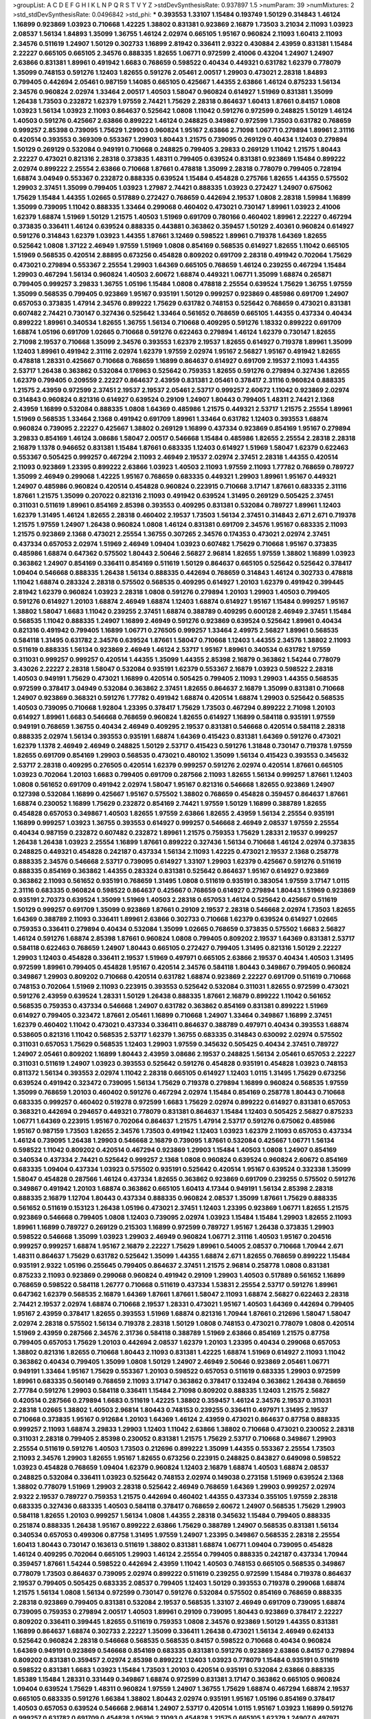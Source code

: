 >groupList:
A C D E F G H I K L
N P Q R S T V Y Z 
>stdDevSynthesisRate:
0.937897 1.5 
>numParam:
39
>numMixtures:
2
>std_stdDevSynthesisRate:
0.0496842
>std_phi:
***
0.393553 1.33107 1.15484 0.193749 1.50129 0.314843 1.46124 1.16899 0.923869 1.03923
0.710668 1.42225 1.38802 0.831381 0.923869 2.16879 1.73503 3.21034 2.11093 1.03923
2.08537 1.56134 1.84893 1.35099 1.36755 1.46124 2.02974 0.665105 1.95167 0.960824
2.11093 1.60413 2.11093 2.34576 0.511619 1.24907 1.50129 0.302733 1.16899 2.81942
0.336411 2.9322 0.430884 2.43959 0.831381 1.15484 2.22227 0.665105 0.665105 2.34576
0.888335 1.82655 1.06771 0.972599 2.41006 0.43204 1.24907 1.24907 2.63866 0.831381
1.89961 0.491942 1.6683 0.768659 0.598522 0.40434 0.449321 0.631782 1.62379 0.778079
1.35099 0.748153 0.591276 1.12403 1.82655 0.591276 2.05461 2.00517 1.29903 0.473021
2.28318 1.84893 0.799405 0.442694 2.05461 0.987159 1.14085 0.665105 0.425667 1.44355
2.63866 1.46124 0.875233 1.56134 2.34576 0.960824 2.02974 1.33464 2.00517 1.40503
1.58047 0.960824 0.614927 1.51969 0.831381 1.35099 1.26438 1.73503 0.232872 1.62379
1.97559 2.74421 1.75629 2.28318 0.864637 1.60413 1.87661 0.84157 1.0808 1.03923
1.56134 1.03923 2.11093 0.864637 0.525642 1.0808 1.11042 0.591276 0.972599 0.248825
1.50129 1.46124 1.40503 0.591276 0.425667 2.63866 0.899222 1.46124 0.248825 0.349867
0.972599 1.73503 0.631782 0.768659 0.999257 2.85398 0.739095 1.75629 1.29903 0.960824
1.95167 2.63866 2.71098 1.06771 0.279894 1.89961 2.31116 0.420514 0.393553 0.369309
0.553367 1.29903 1.80443 1.21575 0.739095 0.269129 0.40434 1.12403 0.279894 1.50129
0.269129 0.532084 0.949191 0.710668 0.248825 0.799405 3.29833 0.269129 1.11042 1.21575
1.80443 2.22227 0.473021 0.821316 2.28318 0.373835 1.48311 0.799405 0.639524 0.831381
0.923869 1.15484 0.899222 2.02974 0.899222 2.25554 2.63866 0.710668 1.87661 0.478818
1.35099 2.28318 0.778079 0.799405 0.728194 1.68874 3.04949 0.553367 0.232872 0.888335
0.639524 1.15484 0.454828 0.275766 1.82655 1.44355 0.575502 1.29903 2.37451 1.35099
0.799405 1.03923 1.27987 2.74421 0.888335 1.03923 0.272427 1.24907 0.675062 1.75629
1.15484 1.44355 1.02665 0.517889 0.272427 0.768659 0.442694 2.19537 1.0808 2.28318
1.59984 1.16899 1.35099 0.739095 1.11042 0.888335 1.33464 0.299068 0.460402 0.473021
0.730147 1.89961 1.03923 2.41006 1.62379 1.68874 1.51969 1.50129 1.21575 1.40503
1.51969 0.691709 0.780166 0.460402 1.89961 2.22227 0.467294 0.373835 0.336411 1.46124
0.639524 0.888335 0.443881 0.363862 0.359457 1.50129 2.40361 0.960824 0.614927 0.591276
0.314843 1.62379 1.03923 1.44355 1.87661 3.12469 0.598522 1.89961 0.719378 1.64369
1.82655 0.525642 1.0808 1.37122 2.46949 1.97559 1.51969 1.0808 0.854169 0.568535
0.614927 1.82655 1.11042 0.665105 1.51969 0.568535 0.420514 2.88895 0.673256 0.454828
0.809202 0.691709 2.28318 0.491942 0.702064 1.75629 0.473021 0.279894 0.553367 2.25554
1.29903 1.64369 0.665105 0.768659 1.46124 0.239255 0.467294 1.15484 1.29903 0.467294
1.56134 0.960824 1.40503 2.60672 1.68874 0.449321 1.06771 1.35099 1.68874 0.265871
0.799405 0.999257 3.29833 1.36755 1.05196 1.15484 1.0808 0.478818 2.25554 0.639524
1.75629 1.36755 1.97559 1.35099 0.568535 0.799405 0.923869 1.95167 0.935191 1.50129
0.999257 0.923869 0.485986 0.691709 1.24907 0.657053 0.373835 1.47914 2.34576 0.899222
1.75629 0.631782 0.748153 0.525642 0.768659 0.473021 0.831381 0.607482 2.74421 0.730147
0.327436 0.525642 1.33464 0.561652 0.768659 0.665105 1.44355 0.437334 0.40434 0.899222
1.89961 0.340534 1.82655 1.36755 1.56134 0.710668 0.409295 0.591276 1.18332 0.899222
0.691709 1.68874 1.05196 0.691709 1.02665 0.710668 0.591276 0.622463 0.279894 1.46124
1.62379 0.730147 1.82655 2.71098 2.19537 0.710668 1.35099 2.34576 0.393553 1.62379
2.19537 1.82655 0.614927 0.719378 1.89961 1.35099 1.12403 1.89961 0.491942 2.31116
2.02974 1.62379 1.97559 2.02974 1.95167 2.56827 1.95167 0.491942 1.82655 0.478818
1.28331 0.425667 0.710668 0.768659 1.16899 0.864637 0.614927 0.691709 2.19537 2.11093
1.44355 2.53717 1.26438 0.363862 0.532084 0.176963 0.525642 0.759353 1.82655 0.591276
0.279894 0.327436 1.82655 1.62379 0.799405 0.209559 2.22227 0.864637 2.43959 0.831381
2.05461 0.378417 2.31116 0.960824 0.888335 1.21575 2.43959 0.972599 2.37451 2.19537
2.19537 2.05461 2.53717 0.999257 2.60672 1.11042 0.923869 2.02974 0.314843 0.960824
0.821316 0.614927 0.639524 0.29109 1.24907 1.80443 0.799405 1.48311 2.74421 2.1368
2.43959 1.16899 0.532084 0.888335 1.0808 1.64369 0.485986 1.21575 0.449321 2.53717
1.21575 2.25554 1.89961 1.51969 0.568535 1.33464 2.1368 0.491942 0.691709 1.89961
1.33464 0.631782 1.12403 0.393553 1.68874 0.960824 0.739095 2.22227 0.425667 1.38802
0.269129 1.16899 0.437334 0.923869 0.854169 1.95167 0.279894 3.29833 0.854169 1.46124
3.08686 1.58047 2.00517 0.546668 1.15484 0.485986 1.82655 2.25554 2.28318 2.28318
2.16879 1.1378 0.946652 0.831381 1.15484 1.87661 0.683335 1.12403 0.614927 1.51969
1.58047 1.62379 0.622463 0.553367 0.505425 0.999257 0.467294 2.11093 2.46949 2.19537
2.02974 2.37451 2.28318 1.44355 0.420514 2.11093 0.923869 1.23395 0.899222 2.63866
1.03923 1.40503 2.11093 1.97559 2.11093 1.77782 0.768659 0.789727 1.35099 2.46949
0.299068 1.42225 1.95167 0.768659 0.683335 0.449321 1.29903 1.89961 1.95167 0.449321
1.24907 0.485986 0.960824 0.420514 0.454828 0.960824 0.223915 0.710668 3.17147 1.87661
0.683335 2.31116 1.87661 1.21575 1.35099 0.207022 0.821316 2.11093 0.491942 0.639524
1.31495 0.269129 0.505425 2.37451 0.311031 0.511619 1.89961 0.854169 2.85398 0.393553
0.409295 0.831381 0.532084 0.789727 1.89961 1.12403 1.62379 1.31495 1.46124 1.82655
2.28318 0.460402 2.19537 1.73503 1.56134 2.37451 0.314843 2.671 2.671 0.719378
1.21575 1.97559 1.24907 1.26438 0.960824 1.0808 1.46124 0.831381 0.691709 2.34576
1.95167 0.683335 2.11093 1.21575 0.923869 2.1368 0.473021 2.25554 1.36755 0.307265
2.34576 0.174353 0.473021 2.02974 2.37451 0.437334 0.657053 2.02974 1.51969 2.46949
1.09404 1.03923 0.607482 1.75629 0.710668 1.95167 0.373835 0.485986 1.68874 0.647362
0.575502 1.80443 2.50646 2.56827 2.96814 1.82655 1.97559 1.38802 1.16899 1.03923
0.363862 1.24907 0.854169 0.336411 0.854169 0.511619 1.50129 0.864637 0.665105 0.525642
0.525642 0.378417 1.09404 0.546668 0.888335 1.26438 1.56134 0.888335 0.442694 0.768659
0.314843 1.46124 0.302733 0.478818 1.11042 1.68874 0.283324 2.28318 0.575502 0.568535
0.409295 0.614927 1.20103 1.62379 0.491942 0.399445 2.81942 1.62379 0.960824 1.03923
2.28318 1.0808 0.591276 0.279894 1.20103 1.29903 1.40503 0.799405 0.591276 0.614927
1.20103 1.68874 2.46949 1.68874 1.12403 1.68874 0.614927 1.95167 1.15484 0.999257
1.95167 1.38802 1.58047 1.6683 1.11042 0.239255 2.37451 1.68874 0.388789 0.409295
0.600128 2.46949 2.37451 1.15484 0.568535 1.11042 0.888335 1.24907 1.16899 2.46949
0.591276 0.923869 0.639524 0.525642 1.89961 0.40434 0.821316 0.491942 0.799405 1.16899
1.06771 0.276505 0.999257 1.33464 2.49975 2.56827 1.89961 0.568535 0.584118 1.31495
0.631782 2.34576 0.639524 1.87661 1.58047 0.710668 1.12403 1.44355 2.34576 1.38802
2.11093 0.511619 0.888335 1.56134 0.923869 2.46949 1.46124 2.53717 1.95167 1.89961
0.340534 0.631782 1.97559 0.311031 0.999257 0.999257 0.420514 1.44355 1.35099 1.44355
2.85398 2.16879 0.363862 1.54244 0.778079 3.43026 2.22227 2.28318 1.58047 0.532084
0.935191 1.62379 0.553367 2.16879 1.03923 0.598522 2.28318 1.40503 0.949191 1.75629
0.473021 1.16899 0.420514 0.505425 0.799405 2.11093 1.29903 1.44355 0.568535 0.972599
0.378417 3.04949 0.532084 0.363862 2.37451 1.82655 0.864637 2.16879 1.35099 0.831381
0.710668 1.24907 0.923869 0.368321 0.591276 1.77782 0.491942 1.68874 0.420514 1.68874
1.29903 0.525642 0.568535 1.40503 0.739095 0.710668 1.92804 1.23395 0.378417 1.75629
1.73503 0.467294 0.899222 2.71098 1.20103 0.614927 1.89961 1.6683 0.546668 0.768659
0.960824 1.82655 0.614927 1.16899 0.584118 0.935191 1.97559 0.949191 0.768659 1.36755
0.40434 2.46949 0.409295 2.19537 0.831381 0.546668 0.420514 0.584118 2.28318 0.888335
2.02974 1.56134 0.393553 0.935191 1.68874 1.64369 0.415423 0.831381 1.64369 0.591276
0.473021 1.62379 1.1378 2.46949 2.46949 0.248825 1.50129 2.53717 0.415423 0.591276
1.31848 0.730147 0.719378 1.97559 1.82655 0.691709 0.854169 1.29903 0.568535 0.473021
0.480102 1.35099 1.56134 0.415423 0.393553 0.345632 2.53717 2.28318 0.409295 0.276505
0.420514 1.62379 0.999257 0.591276 2.02974 0.420514 1.87661 0.665105 1.03923 0.702064
1.20103 1.6683 0.799405 0.691709 0.287566 2.11093 1.82655 1.56134 0.999257 1.87661
1.12403 1.0808 0.561652 0.691709 0.491942 2.02974 1.58047 1.95167 0.821316 0.546668
1.82655 0.923869 1.24907 0.127398 0.532084 1.16899 0.425667 1.95167 0.575502 1.38802
0.768659 0.454828 0.359457 0.864637 1.87661 1.68874 0.230052 1.16899 1.75629 0.232872
0.854169 2.74421 1.97559 1.50129 1.16899 0.388789 1.82655 0.454828 0.657053 0.349867
1.40503 1.82655 1.97559 2.63866 1.82655 2.43959 1.56134 2.25554 0.935191 1.16899
0.999257 1.03923 1.36755 0.393553 0.614927 0.999257 0.546668 2.46949 2.08537 1.97559
2.25554 0.40434 0.987159 0.232872 0.607482 0.232872 1.89961 1.21575 0.759353 1.75629
1.28331 2.19537 0.999257 1.26438 1.26438 1.03923 2.25554 1.16899 1.87661 0.899222
0.327436 1.56134 0.710668 1.46124 2.02974 0.373835 0.248825 0.449321 0.454828 0.242187
0.437334 1.56134 2.11093 1.42225 0.473021 2.19537 2.1368 0.258778 0.888335 2.34576
0.546668 2.53717 0.739095 0.614927 1.33107 1.29903 1.62379 0.425667 0.591276 0.511619
0.888335 0.854169 0.363862 1.44355 0.283324 0.831381 0.525642 0.864637 1.95167 0.614927
0.923869 0.363862 2.11093 0.561652 0.935191 0.768659 1.31495 1.0808 0.511619 0.935191
0.383054 1.97559 3.17147 1.0115 2.31116 0.683335 0.960824 0.598522 0.864637 0.425667
0.768659 0.614927 0.279894 1.80443 1.51969 0.923869 0.935191 2.70373 0.639524 1.35099
1.51969 1.40503 2.28318 0.657053 1.46124 0.525642 0.425667 0.511619 1.50129 0.999257
0.691709 1.35099 0.923869 1.87661 0.29109 2.19537 2.28318 0.546668 2.02974 1.73503
1.82655 1.64369 0.388789 2.11093 0.336411 1.89961 2.63866 0.302733 0.710668 1.62379
0.639524 0.614927 1.02665 0.759353 0.336411 0.279894 0.40434 0.532084 1.35099 1.02665
0.768659 0.373835 0.575502 1.6683 2.56827 1.46124 0.591276 1.68874 2.85398 1.87661
0.960824 1.0808 0.799405 0.809202 2.19537 1.64369 0.831381 2.53717 0.584118 0.622463
0.768659 1.24907 1.80443 0.665105 0.272427 0.799405 1.31495 0.821316 1.50129 2.22227
1.29903 1.12403 0.454828 0.336411 2.19537 1.51969 0.497971 0.665105 2.63866 2.19537
0.40434 1.40503 1.31495 0.972599 1.89961 0.799405 0.454828 1.95167 0.420514 2.34576
0.584118 1.80443 0.349867 0.799405 0.960824 0.349867 1.29903 0.809202 0.710668 0.420514
0.631782 1.68874 0.923869 2.22227 0.691709 0.511619 0.710668 0.748153 0.702064 1.51969
2.11093 0.223915 0.393553 0.525642 0.532084 0.311031 1.82655 0.972599 0.473021 0.591276
2.43959 0.639524 1.28331 1.50129 1.26438 0.888335 1.87661 2.16879 0.899222 1.11042
0.561652 0.568535 0.759353 0.437334 0.546668 1.24907 0.631782 0.363862 0.854169 0.831381
0.899222 1.51969 0.614927 0.799405 0.323472 1.87661 2.05461 1.16899 0.710668 1.24907
1.33464 0.349867 1.16899 2.37451 1.62379 0.460402 1.11042 0.473021 0.437334 0.336411
0.864637 0.388789 0.497971 0.40434 0.393553 1.68874 0.538605 0.821316 1.11042 0.568535
2.53717 1.62379 1.36755 0.683335 0.314843 0.630092 2.02974 0.575502 0.311031 0.657053
1.75629 0.568535 1.12403 1.29903 1.97559 0.345632 0.505425 0.40434 2.37451 0.789727
1.24907 2.05461 0.809202 1.16899 1.80443 2.43959 3.08686 2.19537 0.248825 1.56134
2.05461 0.657053 2.22227 0.311031 0.511619 1.24907 1.03923 0.393553 0.525642 0.591276
0.454828 0.935191 0.454828 1.03923 0.748153 0.811372 1.56134 0.393553 2.02974 1.11042
2.28318 0.665105 0.614927 1.12403 1.0115 1.31495 1.75629 0.673256 0.639524 0.491942
0.323472 0.739095 1.56134 1.75629 0.719378 0.279894 1.16899 0.960824 0.568535 1.97559
1.35099 0.768659 1.20103 0.460402 0.591276 0.467294 2.02974 1.15484 0.854169 0.258778
1.80443 0.710668 0.683335 0.999257 0.460402 0.519278 0.972599 1.6683 1.75629 2.02974
0.899222 0.614927 0.831381 0.657053 0.368321 0.442694 0.294657 0.449321 0.778079 0.831381
0.864637 1.15484 1.12403 0.505425 2.56827 0.875233 1.06771 1.64369 0.223915 1.95167
0.702064 0.864637 1.21575 1.47914 2.53717 0.591276 0.675062 0.485986 1.95167 0.987159
1.73503 1.82655 2.34576 1.73503 0.491942 1.12403 1.03923 1.62379 2.11093 0.657053
0.437334 1.46124 0.739095 1.26438 1.29903 0.546668 2.16879 0.739095 1.87661 0.532084
0.425667 1.06771 1.56134 0.598522 1.11042 0.809202 0.420514 0.467294 0.923869 1.29903
1.15484 1.40503 1.0808 1.24907 0.854169 0.340534 0.437334 2.74421 0.525642 0.999257
2.1368 1.0808 0.960824 0.639524 0.960824 2.60672 0.854169 0.683335 1.09404 0.437334
1.03923 0.575502 0.935191 0.525642 0.420514 1.95167 0.639524 0.332338 1.35099 1.58047
0.454828 0.287566 1.46124 0.437334 1.82655 0.363862 0.923869 0.691709 0.239255 0.575502
0.591276 0.349867 0.491942 1.20103 1.68874 0.363862 0.665105 1.60413 4.17344 0.949191
1.56134 2.85398 2.28318 0.888335 2.16879 1.12704 1.80443 0.437334 0.888335 0.960824
2.08537 1.35099 1.87661 1.75629 0.888335 0.561652 0.511619 0.153123 1.26438 1.05196
0.473021 2.37451 1.12403 1.23395 0.923869 1.06771 1.82655 1.21575 0.923869 0.546668
0.799405 1.0808 1.12403 0.739095 2.02974 1.03923 1.15484 1.15484 1.29903 1.82655
2.11093 1.89961 1.16899 0.789727 0.269129 0.215303 1.16899 0.972599 0.789727 1.95167
1.26438 0.373835 1.29903 0.598522 0.546668 1.35099 1.03923 1.29903 2.46949 0.960824
1.06771 2.31116 1.40503 1.95167 0.204516 0.999257 0.999257 1.68874 1.95167 2.16879
2.22227 1.75629 1.89961 0.54005 2.08537 0.710668 1.70944 2.671 1.48311 0.864637
1.75629 0.631782 0.525642 1.35099 1.44355 1.68874 2.671 1.82655 0.768659 0.899222
1.15484 0.935191 2.9322 1.05196 0.255645 0.799405 0.864637 2.37451 1.21575 2.96814
0.258778 1.0808 0.831381 0.875233 2.11093 0.923869 0.299068 0.960824 0.491942 0.29109
1.29903 1.40503 0.517889 0.561652 1.16899 0.768659 0.598522 0.584118 1.26777 0.710668
0.511619 0.437334 1.53831 2.25554 2.53717 0.591276 1.89961 0.647362 1.62379 0.568535
2.16879 1.64369 1.87661 1.87661 1.58047 2.11093 1.68874 2.56827 0.622463 2.28318
2.74421 2.19537 2.02974 1.68874 0.710668 2.19537 1.28331 0.473021 1.95167 1.40503
1.64369 0.442694 0.799405 1.95167 2.43959 0.378417 1.82655 0.393553 1.51969 1.68874
0.821316 1.70944 1.87661 0.212696 1.58047 1.58047 2.02974 2.28318 0.575502 1.56134
0.719378 2.28318 1.50129 1.0808 0.748153 0.473021 0.778079 1.0808 0.420514 1.51969
2.43959 0.287566 2.34576 2.31736 0.584118 0.388789 1.51969 2.63866 0.854169 1.21575
0.87758 0.799405 0.657053 1.75629 1.20103 0.442694 2.08537 1.62379 1.20103 1.23395
0.40434 0.299068 0.657053 1.38802 0.821316 1.82655 0.710668 1.80443 2.11093 0.831381
1.42225 1.68874 1.51969 0.614927 2.11093 1.11042 0.363862 0.40434 0.799405 1.35099
1.0808 1.50129 1.24907 2.46949 2.50646 0.923869 2.05461 1.06771 0.949191 1.33464
1.95167 1.75629 0.553367 1.20103 0.598522 0.657053 0.511619 0.683335 1.29903 0.972599
1.89961 0.683335 0.560149 0.768659 2.11093 3.17147 0.363862 0.378417 0.132494 0.363862
1.26438 0.768659 2.77784 0.591276 1.29903 0.584118 0.336411 1.15484 2.71098 0.809202
0.888335 1.12403 1.21575 2.56827 0.420514 0.287566 0.279894 1.6683 0.511619 1.42225
1.38802 0.359457 1.46124 2.34576 2.19537 0.311031 2.28318 1.02665 1.38802 1.40503
2.96814 1.80443 0.748153 0.239255 0.336411 0.497971 1.31495 2.19537 0.710668 0.373835
1.95167 0.912684 1.20103 1.64369 1.46124 2.43959 0.473021 0.864637 0.87758 0.888335
0.999257 2.11093 1.68874 3.29833 1.29903 1.12403 1.11042 2.63866 1.38802 0.710668
0.473021 0.230052 2.28318 0.311031 2.28318 0.799405 2.85398 0.230052 0.831381 1.21575
1.75629 2.53717 0.710668 0.349867 1.29903 2.25554 0.511619 0.591276 1.40503 1.73503
0.212696 0.899222 1.35099 1.44355 0.553367 2.25554 1.73503 2.11093 2.34576 1.29903
1.82655 1.95167 1.82655 0.673256 0.223915 0.248825 0.843827 0.649098 0.598522 1.03923
0.454828 0.768659 1.09404 1.62379 0.960824 1.12403 2.16879 1.68874 1.40503 1.68874
2.08537 0.248825 0.532084 0.336411 1.03923 0.525642 0.748153 2.02974 0.149038 0.273158
1.51969 0.639524 2.1368 1.38802 0.778079 1.51969 1.29903 2.28318 0.525642 2.46949
0.768659 1.64369 1.29903 0.999257 2.02974 2.9322 2.19537 0.789727 0.759353 1.21575
0.442694 0.460402 1.44355 0.437334 0.355105 1.97559 2.28318 0.683335 0.327436 0.683335
1.40503 0.584118 0.378417 0.768659 2.60672 1.24907 0.568535 1.75629 1.29903 0.584118
1.82655 1.20103 0.999257 1.56134 1.0808 1.44355 2.28318 0.345632 1.15484 0.799405
0.888335 0.251874 0.888335 1.26438 1.95167 0.899222 2.63866 1.75629 0.388789 1.24907
0.568535 0.831381 1.56134 0.340534 0.657053 0.499306 0.87758 1.31495 1.97559 1.24907
1.23395 0.349867 0.568535 2.28318 2.25554 1.60413 1.80443 0.730147 0.163613 0.511619
1.38802 0.831381 1.68874 1.06771 1.09404 0.739095 0.454828 1.46124 0.409295 0.702064
0.665105 1.29903 1.46124 2.25554 0.799405 0.888335 0.242187 0.437334 1.70944 0.359457
1.87661 1.54244 0.598522 0.442694 2.43959 1.11042 1.40503 0.748153 0.665105 0.568535
0.349867 0.778079 1.73503 0.864637 0.739095 2.02974 0.899222 0.511619 0.239255 0.972599
1.15484 0.719378 0.864637 2.19537 0.799405 0.505425 0.683335 2.08537 0.799405 1.12403
1.50129 0.393553 0.719378 0.299068 1.68874 1.21575 1.56134 1.0808 1.56134 0.972599
0.730147 0.591276 0.532084 0.575502 0.854169 0.768659 0.888335 2.28318 0.923869 0.799405
0.831381 0.532084 2.19537 0.568535 1.33107 2.46949 0.691709 0.739095 1.68874 0.739095
0.759353 0.279894 2.00517 1.40503 1.89961 0.29109 0.739095 1.80443 0.923869 0.378417
2.22227 0.809202 0.336411 0.399445 1.82655 0.511619 0.759353 1.0808 2.34576 0.923869
1.50129 1.44355 0.831381 1.16899 0.864637 1.68874 0.302733 2.22227 1.35099 0.336411
1.26438 0.473021 1.56134 2.46949 0.624133 0.525642 0.960824 2.28318 0.546668 0.568535
0.568535 0.84157 0.598522 0.710668 0.40434 0.960824 1.64369 0.949191 0.923869 0.546668
0.854169 0.683335 0.831381 0.591276 0.923869 2.63866 0.84157 0.279894 0.809202 0.831381
0.359457 2.02974 2.85398 0.899222 1.12403 1.03923 0.778079 1.15484 0.935191 0.511619
0.598522 0.831381 1.6683 1.03923 1.15484 1.73503 1.20103 0.420514 0.935191 0.532084
2.63866 0.888335 1.85389 1.15484 1.28331 0.331449 0.349867 1.68874 0.972599 0.831381
3.17147 0.363862 0.665105 0.960824 1.09404 0.639524 1.75629 1.48311 0.960824 1.97559
1.24907 1.36755 1.75629 1.68874 0.467294 1.68874 2.19537 0.665105 0.683335 0.591276
1.66384 1.38802 1.80443 2.02974 0.935191 1.95167 1.05196 0.854169 0.378417 1.40503
0.657053 0.639524 0.546668 2.96814 1.24907 2.53717 0.420514 1.0115 1.95167 1.03923
1.16899 0.591276 0.999257 0.631782 0.691709 0.454828 1.05196 2.11093 0.454828 1.21575
0.665105 1.62379 1.24907 0.497971 1.89961 1.03923 1.29903 0.999257 0.323472 0.511619
1.16899 0.378417 1.18649 1.82655 0.525642 1.82655 2.96814 0.345632 0.437334 0.960824
0.923869 0.525642 1.77782 0.388789 0.748153 0.345632 0.499306 2.37451 0.546668 1.44355
0.730147 1.44355 2.11093 1.82655 0.454828 1.46124 1.75629 1.95167 0.622463 1.09404
0.683335 0.279894 1.97559 0.999257 2.34576 2.11093 0.473021 0.739095 1.68874 1.11042
0.532084 0.864637 0.511619 0.614927 1.64369 0.29109 1.73503 1.24907 1.68874 0.473021
1.44355 0.923869 0.393553 0.854169 0.789727 0.739095 0.899222 1.0808 1.60413 1.73503
0.532084 1.56134 0.491942 0.40434 0.546668 0.525642 1.03923 2.34576 2.08537 0.525642
1.21575 1.11042 1.29903 0.454828 0.975207 1.0808 2.46949 1.87661 1.56134 0.657053
0.960824 0.831381 0.831381 1.46124 0.336411 0.923869 0.809202 0.665105 1.46124 0.657053
1.35099 0.691709 0.657053 0.336411 0.437334 0.248825 0.864637 2.25554 2.53717 0.546668
1.26438 1.0808 0.454828 0.505425 0.415423 0.923869 0.607482 1.05196 0.378417 1.77782
1.24907 0.454828 1.97559 2.19537 0.759353 0.614927 0.888335 0.799405 1.73503 1.11042
0.299068 1.50129 2.28318 0.525642 1.40503 1.62379 2.11093 0.349867 0.491942 1.70944
1.46124 1.05196 1.75629 0.553367 0.393553 0.373835 2.74421 0.748153 1.87661 1.33464
1.02665 1.85389 0.525642 0.393553 1.02665 0.759353 0.789727 1.40503 0.314843 0.759353
1.06771 0.854169 0.809202 2.43959 2.11093 1.20103 1.58047 1.75629 0.546668 0.354155
0.323472 1.26438 1.89961 0.768659 0.748153 1.50129 0.789727 1.28331 0.768659 0.912684
1.20103 1.28331 0.831381 2.16879 1.73503 0.831381 0.999257 0.607482 0.821316 0.710668
0.607482 0.647362 1.82655 0.710668 1.84893 0.388789 0.821316 2.16879 1.58047 0.888335
0.415423 1.75629 1.80443 0.40434 0.336411 0.683335 1.44355 0.691709 0.614927 1.0808
1.97559 1.47914 1.15484 1.12403 1.62379 2.40361 1.75629 0.323472 1.20103 1.20103
0.340534 1.38802 1.18332 1.35099 1.95167 1.23395 2.34576 1.56134 1.46124 0.831381
1.89961 1.68874 2.96814 1.02665 1.24907 0.691709 0.363862 0.899222 2.56827 1.33464
2.43959 0.622463 1.62379 0.719378 0.449321 0.683335 2.85398 0.999257 0.491942 2.37451
0.349867 2.34576 0.639524 1.29903 1.12403 0.261949 2.28318 1.80443 1.51969 0.683335
1.56134 1.75629 1.15484 0.719378 0.398376 2.05461 1.51969 1.44355 0.631782 0.960824
0.505425 0.657053 0.949191 0.789727 1.29903 1.20103 0.230052 1.44355 0.491942 0.768659
0.799405 2.25554 0.598522 1.35099 1.58047 1.20103 0.665105 0.691709 0.473021 0.789727
1.44355 2.1368 0.591276 1.54244 1.20103 0.40434 1.75629 0.363862 0.311031 1.09404
1.51969 2.71098 0.888335 0.546668 2.02974 0.854169 0.373835 0.415423 2.25554 0.223915
0.591276 0.657053 0.276505 0.665105 1.50129 1.21575 0.491942 1.11042 0.960824 1.44355
2.74421 1.51969 0.388789 1.82655 1.40503 0.449321 2.96814 0.393553 0.505425 0.831381
2.02974 0.279894 1.50129 1.11042 0.393553 0.710668 1.26438 1.35099 1.58047 1.95167
1.0115 0.960824 0.437334 1.64369 0.467294 1.97559 0.311031 0.657053 1.0808 0.683335
0.960824 0.639524 1.46124 1.18649 1.15484 1.56134 0.923869 1.03923 2.96814 0.789727
0.607482 0.388789 0.437334 0.269129 1.89961 1.77782 1.80443 2.02974 2.43959 1.97559
2.53717 1.20103 0.768659 0.217942 1.6683 2.53717 1.24907 0.748153 0.442694 0.420514
0.647362 1.62379 2.63866 2.34576 0.831381 1.50129 1.40503 0.294657 0.553367 1.97559
0.673256 1.40503 0.575502 0.854169 0.789727 2.05461 0.363862 2.37451 0.311031 2.02974
0.899222 1.11042 0.748153 0.730147 1.11042 0.532084 1.02665 0.29109 2.02974 1.68874
1.89961 0.899222 0.54005 0.935191 0.960824 2.63866 0.799405 1.6683 1.56134 1.58047
0.425667 2.56827 1.68874 2.11093 0.809202 0.454828 1.03923 0.778079 1.6683 0.84157
0.568535 0.591276 0.359457 0.40434 1.87661 0.478818 0.759353 0.730147 1.56134 0.591276
1.12403 1.16899 1.95167 2.60672 1.46124 1.6683 2.53717 0.511619 1.70944 1.35099
0.87758 0.388789 0.383054 0.809202 2.63866 0.809202 0.511619 2.34576 0.546668 2.19537
0.657053 0.393553 1.92804 0.799405 0.923869 1.26438 0.223915 0.437334 0.40434 0.975207
1.44355 1.6683 1.82655 1.51969 0.425667 0.972599 1.64369 0.345632 0.657053 1.56134
0.345632 2.11093 0.899222 1.12403 1.0115 0.442694 0.425667 0.614927 0.591276 1.75629
0.614927 0.349867 0.591276 2.37451 1.97559 0.546668 2.02974 1.97559 0.821316 1.92289
1.89961 0.525642 1.40503 2.11093 2.02974 1.75629 0.454828 0.960824 1.89961 0.854169
2.46949 2.28318 0.279894 0.568535 0.831381 0.739095 0.831381 0.388789 0.923869 0.831381
1.50129 2.19537 0.809202 1.20103 2.22227 0.485986 2.40361 0.999257 0.799405 3.21034
1.75629 2.28318 1.80443 1.95167 0.691709 0.349867 1.80443 0.748153 0.759353 1.77782
2.43959 1.62379 0.665105 0.639524 0.657053 0.691709 2.96814 0.999257 1.89961 2.28318
0.899222 0.875233 1.21575 0.307265 0.29109 0.768659 1.95167 1.46124 0.242187 2.19537
0.614927 1.75629 0.29109 1.97559 0.710668 0.560149 0.261949 1.64369 1.05196 0.691709
1.21575 0.245812 1.62379 2.37451 1.95167 0.302733 0.888335 1.42225 0.511619 0.525642
0.473021 0.710668 0.258778 0.314843 0.899222 0.505425 2.11093 1.73503 1.80443 0.999257
1.77782 0.768659 2.34576 1.40503 1.16899 1.95167 0.999257 2.34576 0.553367 0.363862
0.319556 2.25554 1.62379 0.614927 0.999257 0.473021 2.25554 0.532084 0.568535 0.748153
2.43959 1.6683 0.768659 0.420514 1.02665 1.95167 1.0808 0.393553 0.657053 1.0808
0.789727 0.719378 1.95167 1.24907 1.77782 2.43959 1.95167 1.24907 0.778079 2.02974
2.02974 0.201499 0.768659 1.82655 0.525642 1.20103 0.511619 0.748153 0.393553 1.97559
2.00517 1.16899 1.33464 1.24907 0.831381 0.368321 0.607482 1.51969 0.960824 0.546668
1.35099 1.12403 1.95167 0.864637 0.511619 0.960824 0.888335 1.50129 0.960824 0.864637
1.46124 0.960824 1.62379 0.972599 0.29109 0.768659 0.598522 2.11093 1.50129 0.935191
1.84893 0.789727 1.87661 2.37451 0.710668 0.306443 0.553367 1.15484 0.591276 0.546668
1.82655 1.15484 1.62379 1.82655 0.864637 0.657053 0.972599 0.683335 0.546668 1.16899
1.95167 2.88895 1.31495 1.82655 0.478818 0.960824 1.80443 1.16899 1.75629 1.62379
0.607482 2.02974 1.21575 2.85398 2.31736 0.409295 0.373835 1.33464 2.28318 0.553367
1.73503 0.923869 1.92289 0.960824 0.691709 0.409295 0.349867 0.454828 1.20103 1.12403
0.511619 0.378417 1.11042 1.03923 0.960824 1.36755 0.491942 1.82655 0.923869 1.80443
1.68874 1.35099 1.42225 1.24907 1.82655 0.949191 1.75629 2.34576 2.05461 1.56134
2.11093 1.26438 0.821316 0.84157 2.34576 1.54244 1.46124 0.730147 0.831381 1.97559
0.960824 2.11093 0.354155 0.614927 0.473021 0.821316 0.778079 0.454828 1.20103 0.442694
2.50646 0.393553 2.11093 0.923869 0.821316 1.0115 1.44355 0.748153 0.665105 1.24907
0.314843 2.37451 2.02974 1.03923 0.302733 2.28318 2.85398 0.591276 0.739095 1.0808
0.546668 0.473021 1.89961 0.639524 0.719378 1.21575 1.70944 1.16899 2.1368 2.43959
1.38802 1.20103 1.06771 1.75629 0.888335 2.02974 2.00517 0.821316 0.511619 2.1368
1.97559 1.29903 0.691709 2.02974 0.665105 0.546668 1.62379 1.40503 1.80443 0.349867
2.74421 1.89961 2.00517 0.809202 0.505425 1.64369 1.16899 0.614927 1.20103 1.24907
1.12403 0.497971 1.87661 2.19537 2.46949 1.95167 1.51969 0.768659 2.43959 1.15484
1.38802 2.16879 1.75629 1.14085 1.12403 1.28331 0.491942 0.854169 0.598522 1.29903
1.40503 1.12403 0.344707 0.778079 0.960824 0.409295 0.505425 0.449321 1.03923 0.691709
1.51969 1.29903 2.11093 2.43959 2.71098 1.97559 0.789727 3.04949 0.665105 0.568535
0.683335 0.960824 1.05196 1.21575 1.89961 1.0808 0.575502 0.568535 0.532084 0.568535
0.665105 0.546668 1.44355 1.68874 0.354155 1.92804 0.622463 1.87661 2.53717 1.62379
1.92289 1.0808 0.888335 2.53717 0.491942 1.24907 1.80443 1.56134 2.74421 0.276505
0.212696 0.420514 0.454828 2.43959 1.82655 0.560149 0.999257 1.68874 0.388789 0.340534
2.02974 0.591276 1.89961 0.505425 0.899222 1.95167 1.56134 2.11093 0.373835 1.68874
0.702064 0.409295 0.467294 1.64369 1.24907 1.35099 0.665105 1.82655 2.34576 0.768659
0.388789 1.15484 1.38802 0.269129 1.16899 0.691709 0.532084 0.279894 0.935191 1.95167
0.683335 1.87661 0.532084 2.25554 1.29903 0.215303 0.363862 0.799405 0.378417 1.82655
1.29903 1.16899 0.575502 1.35099 0.864637 0.888335 0.409295 0.497971 0.437334 1.64369
1.44355 0.935191 0.999257 1.35099 0.314843 1.24907 2.28318 2.25554 1.31495 1.20103
1.20103 0.349867 1.06771 0.332338 2.53717 0.437334 0.575502 1.18332 2.08537 0.691709
0.511619 0.239255 1.33464 1.97559 0.212696 0.960824 0.631782 0.710668 2.02974 0.748153
0.768659 0.460402 0.888335 0.442694 1.35099 0.546668 1.62379 1.80443 1.62379 1.16899
0.614927 0.568535 0.710668 0.799405 1.44355 0.831381 1.75629 1.84893 1.58047 0.854169
1.44355 1.56134 0.538605 1.03923 0.843827 1.75629 1.6683 0.505425 1.56134 0.553367
2.37451 0.568535 1.75629 0.40434 0.332338 0.359457 1.15484 1.82655 2.1368 1.87661
0.425667 0.923869 2.02974 1.21575 2.02974 1.14085 1.16899 3.17147 0.854169 0.864637
1.29903 1.31495 0.511619 0.497971 1.75629 0.591276 1.20103 0.675062 1.29903 2.02974
1.46124 1.95167 1.50129 0.454828 0.437334 0.899222 1.54244 1.82655 0.748153 2.37451
0.598522 1.12403 0.923869 0.235726 0.821316 0.831381 1.62379 1.12403 0.799405 1.97559
0.258778 0.935191 2.05461 0.622463 0.768659 2.02974 0.899222 0.40434 0.165618 0.363862
0.591276 1.75629 0.349867 0.683335 0.657053 0.691709 1.56134 0.265871 1.46124 1.12403
0.799405 1.50129 1.92289 0.972599 0.710668 1.10745 0.683335 0.923869 1.68874 0.584118
0.683335 0.888335 1.85389 0.768659 1.0115 0.999257 0.665105 1.70944 2.02974 1.06771
0.265871 1.28331 0.251874 2.11093 2.19537 2.77784 2.11093 1.87661 0.393553 0.665105
0.639524 0.568535 1.20103 1.29903 0.491942 0.719378 2.85398 0.279894 0.302733 0.960824
0.467294 0.491942 1.68874 1.64369 0.739095 2.24951 0.287566 1.64369 0.84157 1.51969
1.29903 2.19537 1.29903 1.21575 0.336411 0.912684 0.639524 2.74421 0.710668 1.75629
2.19537 2.46949 2.19537 2.63866 1.16899 0.683335 0.546668 1.73503 2.02974 0.287566
0.425667 2.77784 1.51969 1.20103 0.546668 0.546668 1.82655 1.87661 1.64369 1.75629
1.82655 0.888335 0.888335 2.28318 0.999257 1.21575 2.22227 0.54005 0.336411 2.34576
0.505425 0.960824 1.75629 0.546668 1.56134 0.591276 1.33464 0.538605 0.799405 3.17147
0.748153 1.40503 0.553367 0.485986 2.28318 1.35099 0.378417 2.19537 1.56134 1.36755
0.454828 0.279894 0.789727 2.11093 0.710668 1.03923 0.854169 1.11042 0.546668 0.665105
0.437334 3.29833 0.864637 0.323472 1.09404 2.11093 1.60413 0.409295 1.35099 0.373835
0.349867 0.532084 0.248825 0.831381 2.28318 0.821316 0.999257 2.28318 0.899222 0.546668
1.75629 1.09404 1.35099 1.89961 0.657053 1.35099 1.82655 0.799405 0.84157 0.999257
0.336411 0.799405 0.614927 0.532084 1.62379 0.748153 0.279894 1.05196 1.05196 1.20103
2.08537 1.16899 0.960824 0.491942 2.25554 0.607482 0.972599 1.51969 1.16899 0.768659
1.05196 2.02974 1.40503 1.36755 0.84157 2.11093 0.864637 0.999257 0.568535 1.50129
1.35099 1.6683 1.20103 0.683335 1.80443 0.799405 1.0115 0.799405 0.279894 1.20103
1.11042 1.95167 3.04949 0.336411 0.614927 0.923869 1.40503 2.31736 0.420514 1.51969
0.546668 0.40434 0.437334 1.0115 0.591276 0.505425 2.02974 1.02665 0.302733 0.319556
1.36755 0.568535 0.532084 0.691709 1.40503 0.568535 0.437334 1.0115 0.505425 1.03923
1.46124 0.831381 0.710668 0.647362 1.82655 2.02974 1.46124 1.0808 2.63866 0.999257
0.473021 1.44355 0.491942 0.302733 0.739095 1.82655 0.831381 0.719378 0.363862 2.11093
0.854169 1.82655 1.62379 0.491942 2.37451 0.378417 0.923869 1.40503 1.40503 2.02974
2.43959 1.50129 1.44355 1.95167 0.778079 2.05461 0.702064 0.935191 0.354155 0.778079
1.33464 0.739095 0.388789 1.06771 0.239255 1.80443 1.89961 1.58047 0.345632 1.29903
2.85398 0.449321 0.232872 0.349867 1.68874 0.691709 0.949191 0.349867 0.505425 0.864637
0.349867 0.821316 2.37451 0.607482 2.31736 1.0115 1.15484 0.525642 0.888335 0.349867
0.710668 1.24907 0.302733 0.279894 0.710668 2.1368 0.614927 1.42225 2.02974 1.64369
0.478818 0.149038 0.799405 1.73503 1.80443 2.19537 0.683335 0.799405 0.710668 0.683335
0.999257 0.809202 0.710668 0.923869 1.68874 0.302733 1.29903 1.46124 2.74421 1.23395
0.899222 0.809202 1.95167 0.223915 1.75629 1.46124 2.9322 0.511619 0.739095 0.778079
2.96814 0.923869 0.261949 1.31495 1.02665 1.16899 0.478818 1.0808 0.437334 0.467294
0.568535 1.82655 0.485986 1.97559 2.43959 2.34576 0.831381 1.15484 0.336411 0.768659
0.899222 0.349867 0.279894 1.56134 1.95167 2.53717 0.639524 2.11093 1.82655 1.42225
0.614927 1.47914 1.56134 0.875233 1.77782 1.24907 0.799405 1.29903 2.11093 0.437334
0.999257 0.691709 1.56134 0.910242 2.28318 1.03923 1.60413 0.999257 1.51969 1.95167
0.420514 1.6683 1.40503 0.768659 0.854169 2.77784 0.287566 1.68874 0.888335 0.359457
1.26438 2.37451 1.9998 0.748153 1.11042 2.46949 2.53717 0.269129 2.28318 2.02974
2.02974 1.62379 0.923869 0.359457 2.02974 0.546668 1.03923 0.532084 0.311031 1.54244
2.22227 0.568535 2.37451 1.75629 0.29109 2.63866 2.28318 2.05461 2.05461 1.84893
0.691709 1.15484 0.899222 0.336411 1.20103 0.821316 1.26438 0.239255 0.799405 1.51969
1.46124 0.949191 1.64369 1.46124 2.02974 2.02974 2.08537 2.19537 1.87661 2.11093
1.24907 2.37451 0.254961 1.6683 1.56134 0.888335 0.279894 1.50129 0.899222 1.20103
2.56827 2.43959 0.359457 1.09404 0.748153 0.269129 0.622463 0.373835 2.05461 0.710668
2.43959 0.511619 1.0808 0.875233 1.42225 0.799405 1.82655 2.53717 1.21575 0.864637
0.505425 0.349867 1.46124 0.485986 1.51969 0.363862 0.999257 0.442694 0.561652 0.473021
1.6683 0.393553 2.02974 0.665105 1.15484 0.491942 2.63866 0.349867 2.11093 2.02974
0.789727 1.35099 1.20103 2.53717 1.20103 0.710668 0.420514 1.21575 0.789727 0.378417
0.336411 0.561652 0.639524 0.460402 0.546668 0.759353 1.6683 0.454828 1.89961 0.730147
0.54005 1.24907 1.50129 0.437334 1.75629 0.378417 1.26438 0.532084 0.778079 0.473021
1.29903 0.363862 0.409295 1.11042 0.248825 1.24907 0.546668 0.768659 2.25554 1.64369
1.03923 0.473021 0.546668 0.505425 0.631782 1.58047 1.82655 0.454828 0.999257 0.532084
2.02974 2.31116 1.35099 0.999257 0.768659 1.36755 2.02974 0.314843 1.59984 0.29109
0.251874 0.923869 0.888335 0.269129 2.71098 1.64369 1.40503 0.363862 1.12403 0.29109
1.58047 1.56134 1.46124 0.691709 0.739095 0.327436 0.675062 0.683335 0.302733 0.591276
3.56747 2.53717 0.449321 0.960824 0.415423 2.02974 0.864637 0.299068 2.34576 1.02665
0.568535 0.491942 1.18332 1.77782 0.269129 0.584118 0.323472 2.37451 2.22227 1.29903
0.491942 2.46949 0.323472 0.546668 1.98089 0.525642 0.473021 1.87661 1.0808 2.05461
2.60672 1.05196 0.719378 1.01422 0.546668 1.68874 1.03923 0.710668 1.92804 0.437334
2.16879 2.63866 0.221204 0.809202 1.87661 0.215303 2.00517 1.62379 0.831381 2.71098
2.74421 1.87661 2.22823 1.20103 1.56134 1.12403 0.700186 1.29903 1.40503 0.525642
2.74421 1.06771 1.46124 1.89961 2.02974 1.29903 0.799405 0.279894 1.6683 0.831381
0.657053 0.409295 0.768659 1.0808 1.24907 0.657053 0.299068 1.89961 0.665105 1.56134
1.89961 0.505425 2.11093 2.05461 0.591276 0.546668 0.657053 0.546668 0.739095 1.68874
0.525642 1.24907 0.854169 0.230052 0.584118 0.730147 0.255645 0.442694 1.20103 2.74421
0.276505 2.37451 1.58047 0.568535 1.82655 1.35099 1.62379 0.831381 0.972599 2.19537
1.15484 0.683335 0.691709 0.657053 2.19537 0.591276 2.22823 1.89961 0.768659 2.11093
0.768659 0.40434 1.24907 1.75629 2.56827 0.691709 1.75629 1.12403 0.987159 2.11093
1.0808 1.33464 1.11042 0.584118 0.568535 1.21575 0.40434 0.899222 2.19537 0.454828
0.258778 1.11042 1.95167 0.591276 0.665105 0.864637 2.53717 2.05461 1.56134 2.02974
1.02665 0.179132 2.11093 0.739095 0.261949 0.525642 0.639524 0.647362 0.614927 0.799405
2.41006 2.53717 0.949191 1.31495 1.47914 1.46124 0.473021 1.51969 2.43959 0.29109
0.799405 0.799405 2.19537 2.85398 1.80443 0.409295 0.265871 2.02974 1.50129 0.657053
2.56827 1.16899 1.70944 2.11093 0.299068 0.987159 0.864637 1.53831 2.34576 1.95167
0.491942 1.11042 0.314843 0.393553 0.657053 0.212696 0.442694 0.373835 1.46124 1.20103
2.02974 2.46949 1.97559 2.43959 0.478818 1.56134 2.53717 1.35099 1.89961 1.87159
1.6683 0.473021 0.505425 1.40503 0.739095 0.302733 0.821316 1.31495 0.473021 2.53717
0.768659 2.37451 0.778079 0.960824 0.568535 1.02665 0.657053 0.649098 1.87661 0.999257
0.631782 0.276505 0.912684 1.92289 0.378417 0.437334 0.302733 1.05196 0.207022 0.378417
0.923869 0.568535 0.511619 0.935191 0.999257 3.21034 1.80443 1.58047 1.21575 0.888335
0.949191 1.29903 1.95167 1.75629 0.591276 0.485986 0.854169 1.50129 0.639524 0.473021
0.987159 0.223915 0.359457 1.95167 0.415423 0.420514 2.85398 2.85398 1.62379 2.53717
0.473021 0.491942 1.97559 0.683335 1.40503 2.53717 1.82655 0.442694 0.491942 0.710668
1.29903 0.491942 0.575502 1.84893 1.29903 0.665105 1.02665 2.74421 1.68874 0.340534
0.591276 1.24907 1.29903 1.95167 1.29903 0.409295 1.80443 0.759353 0.739095 1.46124
1.20103 2.25554 1.62379 0.532084 2.37451 0.349867 0.691709 1.75629 0.999257 0.473021
2.46949 0.739095 1.82655 0.923869 0.739095 2.25554 0.349867 2.16879 0.491942 1.02665
0.657053 0.657053 0.949191 0.525642 1.64369 1.0115 2.05461 0.831381 0.409295 0.511619
1.23395 1.58047 0.923869 2.19537 0.719378 1.15484 0.999257 1.29903 1.18332 1.16899
1.75629 1.56134 1.16899 1.16899 1.05196 0.657053 1.40503 0.409295 0.473021 0.409295
1.40503 0.888335 1.06771 0.505425 0.553367 0.821316 0.778079 1.35099 1.0808 1.51969
0.349867 0.683335 0.710668 0.598522 0.665105 0.511619 0.473021 1.62379 0.639524 0.799405
0.454828 0.311031 1.44355 1.44355 2.34576 2.37451 1.62379 0.831381 0.449321 2.02974
0.242187 1.68874 0.639524 0.473021 0.683335 1.11042 0.675062 0.269129 0.323472 1.46124
0.425667 0.888335 0.960824 1.44355 0.29109 0.242187 2.43959 0.607482 0.525642 2.34576
0.349867 0.739095 0.454828 0.258778 1.44355 2.59974 0.899222 0.454828 1.80443 1.0808
1.11042 0.899222 0.591276 0.960824 1.73503 1.28331 1.31495 3.52428 1.11042 0.29109
1.87661 1.16899 0.768659 2.63866 1.46124 1.23395 1.56134 0.299068 2.34576 1.77782
0.657053 0.568535 1.44355 1.06771 1.50129 1.35099 2.19537 0.748153 0.683335 0.473021
1.40503 0.454828 0.960824 0.553367 0.295447 0.821316 2.53717 1.50129 1.29903 1.62379
1.6683 1.20103 0.336411 0.314843 0.935191 2.671 0.323472 2.41006 1.46124 1.24907
1.11042 1.80443 0.912684 1.56134 2.25554 0.525642 1.35099 0.710668 0.864637 0.532084
0.639524 0.710668 0.999257 2.02974 0.999257 0.591276 1.21575 0.532084 0.420514 1.15484
1.0808 0.368321 1.97559 0.276505 0.759353 0.739095 2.00517 0.299068 1.87661 1.16899
2.43959 0.491942 0.473021 0.665105 2.05461 0.437334 1.73503 0.739095 1.40503 1.73503
1.95167 1.50129 2.16879 0.511619 0.748153 2.46949 1.21575 0.631782 1.46124 1.75629
1.24907 2.50646 0.960824 0.378417 1.29903 1.06771 0.987159 0.269129 1.87661 1.75629
1.28331 0.568535 1.06771 1.11042 0.639524 0.546668 2.1368 1.16899 0.485986 0.373835
1.21575 0.739095 2.16879 0.821316 1.87661 1.97559 0.473021 0.336411 2.28318 1.75629
2.11093 2.56827 0.683335 0.591276 1.51969 0.935191 0.336411 0.748153 2.671 1.24907
0.702064 0.511619 1.75629 0.388789 1.33464 0.340534 0.363862 1.46124 0.505425 1.82655
1.62379 2.43959 0.960824 0.683335 2.81942 0.491942 0.383054 1.75629 1.28331 1.87661
0.923869 0.719378 0.910242 1.35099 2.19537 0.605857 0.999257 2.46949 0.568535 1.0115
1.87661 0.923869 2.16879 0.675062 0.899222 0.935191 1.58047 0.639524 0.854169 0.437334
1.03923 0.207022 0.584118 1.46124 0.283324 2.9322 0.987159 2.02974 1.89961 1.47914
0.546668 1.51969 2.19537 0.420514 0.442694 0.314843 0.575502 1.85389 0.336411 0.349867
0.276505 0.473021 0.409295 0.591276 1.89961 1.46124 0.631782 2.43959 0.899222 0.378417
2.71098 0.864637 2.02974 0.972599 1.35099 0.420514 0.739095 0.657053 0.327436 0.223915
0.388789 2.25554 2.16879 0.336411 2.43959 1.29903 0.987159 1.95167 0.299068 1.89961
0.336411 2.16879 2.63866 2.19537 1.24907 2.81942 2.34576 1.80443 1.0808 0.821316
0.437334 1.03923 0.473021 2.28318 1.24907 0.639524 0.546668 2.08537 1.12403 0.449321
1.16899 0.999257 0.778079 0.591276 0.999257 1.46124 0.473021 1.29903 0.532084 0.215303
0.691709 0.864637 0.163613 0.378417 0.888335 0.778079 0.768659 0.935191 0.987159 2.19537
2.02974 1.97559 0.336411 0.420514 0.363862 0.242187 2.37451 2.02974 0.420514 0.485986
1.16899 0.748153 1.48311 0.739095 0.778079 2.81942 1.03923 0.710668 2.00517 2.34576
1.28331 0.864637 0.437334 1.35099 0.561652 0.378417 0.525642 1.50129 1.95167 0.730147
0.768659 0.40434 1.16899 0.505425 2.37451 0.420514 0.398376 2.43959 1.38802 1.40503
1.03923 2.28318 2.16879 1.0808 1.75629 0.888335 1.51969 1.20103 2.74421 0.473021
0.473021 0.710668 1.64369 0.546668 0.532084 0.511619 0.622463 1.75629 0.327436 0.960824
1.40503 1.29903 0.739095 1.46124 2.53717 0.665105 2.02974 2.02974 1.82655 1.82655
0.768659 0.739095 0.888335 2.00517 1.56134 0.561652 1.0808 1.09404 1.29903 1.15484
1.89961 0.759353 1.87661 0.935191 0.748153 2.22227 2.9322 0.665105 0.420514 0.665105
0.719378 1.89961 1.24907 0.614927 0.437334 1.47914 2.34576 0.622463 1.87661 0.799405
0.29109 1.51969 1.21575 1.56134 1.26438 1.95167 2.63866 1.68874 2.63866 2.00517
1.68874 0.568535 0.935191 2.40361 1.95167 0.511619 1.82655 2.02974 2.28318 0.923869
1.73503 0.29109 2.02974 2.02974 2.02974 1.50129 2.02974 0.532084 1.51969 2.53717
0.665105 0.719378 0.591276 1.16899 0.561652 1.51969 1.80443 0.223915 0.854169 1.97559
1.23065 0.258778 1.16899 2.74421 1.28331 0.875233 0.546668 1.31495 0.657053 0.799405
2.34576 0.43204 1.58047 0.584118 1.03923 0.768659 1.29903 0.591276 2.9322 1.1378
3.08686 1.35099 2.11093 0.467294 0.821316 0.598522 3.04949 0.261949 1.35099 0.553367
1.0115 0.525642 2.19537 0.923869 0.854169 1.20103 1.62379 0.43204 1.0808 0.831381
2.9322 0.614927 1.95167 2.96814 0.999257 1.70944 1.06771 0.960824 2.74421 0.368321
0.665105 1.58047 1.80443 1.42225 0.831381 0.972599 0.888335 0.683335 0.710668 0.276505
0.340534 1.12403 1.38802 1.87661 2.74421 1.87661 0.691709 0.409295 1.95167 2.9322
2.05461 0.960824 0.398376 0.614927 0.584118 0.999257 1.21575 2.19537 2.05461 0.665105
0.864637 1.12403 0.691709 0.239255 0.287566 0.511619 2.63866 0.854169 2.11093 1.75629
1.68874 0.691709 0.258778 2.56827 0.799405 2.43959 1.75629 0.831381 0.363862 2.11093
1.73503 1.35099 0.511619 1.75629 0.546668 0.467294 0.363862 1.35099 0.425667 1.29903
1.16899 2.25554 2.37451 2.11093 0.831381 1.24907 1.15484 1.77782 0.657053 0.768659
0.420514 1.97559 0.409295 2.46949 1.56134 0.864637 0.454828 1.03923 0.614927 2.37451
2.53717 0.546668 1.06771 1.24907 0.442694 1.16899 0.899222 1.42225 0.607482 1.50129
0.323472 0.393553 0.683335 1.62379 0.420514 0.614927 2.77784 0.888335 0.639524 1.87661
2.14253 1.33464 0.491942 0.888335 1.20103 1.62379 1.38802 1.11042 2.53717 2.46949
1.64369 0.306443 0.568535 1.29903 0.239255 2.53717 1.16899 0.923869 0.345632 0.789727
1.80443 0.639524 1.58047 0.553367 0.276505 1.40503 1.85389 0.532084 0.363862 0.311031
0.378417 1.20103 0.789727 1.56134 0.888335 2.81942 0.683335 0.710668 0.491942 0.511619
1.24907 0.437334 0.768659 1.62379 0.831381 0.728194 0.314843 0.591276 0.525642 0.831381
1.50129 2.22227 1.12403 0.631782 1.38802 2.37451 0.511619 0.473021 0.265871 1.6683
2.53717 0.40434 0.854169 0.525642 2.56827 0.454828 0.568535 0.323472 2.05461 1.12403
1.40503 1.38802 1.97559 0.505425 0.759353 2.31116 0.239255 0.454828 0.639524 0.299068
1.31495 2.53717 1.82655 1.0115 0.710668 1.75629 0.864637 1.11042 1.95167 1.50129
1.77782 0.505425 0.505425 1.73503 2.71098 0.568535 0.683335 2.28318 0.584118 1.29903
0.43204 0.710668 1.20103 0.683335 2.28318 0.311031 0.215303 0.409295 2.19537 0.614927
1.02665 1.54244 0.568535 0.442694 0.768659 0.442694 0.710668 0.553367 1.03923 1.56134
0.591276 0.768659 0.631782 1.40503 0.340534 0.532084 1.0808 2.28318 0.614927 0.473021
0.491942 0.442694 2.53717 0.215303 0.363862 1.89961 0.799405 2.74421 1.26438 0.388789
0.923869 1.29903 0.230052 1.82655 0.378417 0.19906 0.683335 0.987159 2.74421 1.06771
0.467294 1.62379 3.04949 0.40434 0.768659 0.614927 0.553367 1.29903 1.95167 0.568535
0.553367 0.201499 0.999257 0.359457 0.739095 0.799405 0.899222 0.398376 0.657053 2.05461
1.0115 0.299068 0.923869 0.454828 1.84893 0.831381 1.64369 1.15484 0.710668 0.363862
0.532084 1.06771 0.519278 2.9322 1.06771 0.491942 1.75629 1.05478 0.864637 2.74421
1.56134 1.06771 0.553367 0.607482 0.864637 1.51969 1.68874 1.29903 0.624133 0.639524
0.888335 1.26438 2.53717 0.467294 0.854169 2.34576 0.546668 0.614927 1.50129 0.532084
1.29903 0.649098 0.614927 1.58047 2.43959 0.864637 0.864637 0.532084 0.420514 1.62379
0.730147 1.21575 0.691709 0.454828 0.336411 1.31495 2.28318 0.710668 0.888335 1.15484
0.888335 0.359457 1.46124 0.505425 1.24907 0.935191 0.935191 0.999257 1.40503 0.748153
1.54244 1.20103 1.12403 0.491942 1.09404 0.393553 1.44355 0.505425 0.831381 1.62379
1.51969 2.56827 2.19537 1.20103 2.37451 0.598522 0.485986 0.561652 1.24907 0.437334
0.854169 1.97559 0.491942 1.06771 1.05196 0.478818 0.363862 1.29903 0.831381 1.6683
0.378417 0.710668 1.51969 1.20103 1.26438 0.568535 0.960824 2.14253 0.258778 1.0808
1.16899 0.899222 0.491942 1.75629 0.691709 0.314843 0.665105 0.888335 2.46949 1.28331
1.97559 1.12403 0.378417 1.38802 2.02974 0.373835 0.683335 1.92804 1.95167 1.73503
1.89961 1.06771 2.53717 0.960824 1.85389 2.46949 0.505425 0.393553 0.657053 0.363862
1.68874 0.511619 1.89961 0.960824 2.74421 2.22227 3.56747 1.20103 0.864637 2.11093
2.34576 1.51969 0.739095 0.532084 0.186297 0.279894 1.35099 1.15484 0.768659 0.899222
0.568535 
>categories:
0 0
1 0
>mixtureAssignment:
0 0 0 0 0 0 1 1 0 0 1 1 0 1 1 0 1 0 1 1 1 1 0 1 1 1 1 1 1 1 0 1 1 1 1 1 1 1 1 1 1 1 1 1 1 1 0 0 0 0
0 0 0 0 0 1 0 0 0 0 0 0 0 0 0 0 1 0 0 1 1 0 1 1 0 1 1 0 0 1 0 1 1 1 1 0 1 0 1 1 1 1 1 1 1 1 1 1 1 1
1 1 1 1 1 1 1 1 0 1 1 0 1 1 1 1 1 1 0 1 0 1 0 0 1 1 1 1 1 1 1 1 1 1 0 0 1 1 1 1 1 1 1 1 1 1 1 1 1 1
1 1 0 1 1 0 1 1 1 1 1 1 0 1 1 1 1 1 1 1 1 1 1 1 1 1 1 1 1 1 0 1 1 1 1 1 1 1 1 0 1 0 1 0 1 1 0 1 0 0
0 1 1 1 1 1 0 1 1 0 1 1 1 0 0 0 0 0 0 0 1 1 0 0 0 0 1 0 0 0 0 0 1 1 1 1 1 0 0 0 0 0 0 1 0 0 0 0 1 1
0 0 0 0 0 0 0 0 0 1 1 0 0 0 0 0 1 0 1 1 1 0 0 0 0 1 0 1 0 0 0 0 0 1 0 0 0 0 0 0 1 0 0 0 1 1 1 0 1 1
1 1 0 1 1 1 1 1 1 1 1 0 0 1 1 0 1 0 0 1 1 0 1 0 1 1 1 1 1 1 0 0 0 0 0 1 1 1 1 0 0 1 1 1 0 0 0 1 0 1
0 1 1 0 1 1 0 1 0 1 1 1 1 1 0 1 1 0 0 0 0 1 1 1 1 1 1 1 0 1 1 1 1 1 1 1 1 1 1 0 1 1 1 1 1 1 1 1 1 1
1 1 1 1 1 1 1 0 1 1 1 1 0 1 1 1 1 1 1 1 1 0 1 1 1 1 1 1 1 1 1 0 0 1 1 1 1 1 1 1 1 0 0 0 0 0 0 0 0 0
0 0 0 0 0 1 1 1 1 0 1 1 1 0 1 1 0 1 1 1 0 1 1 0 0 1 1 1 1 1 1 1 1 1 1 1 1 1 1 1 1 0 1 1 1 1 1 1 1 1
1 1 1 1 1 0 1 1 1 1 1 1 1 1 1 0 1 1 1 1 1 1 1 0 0 1 1 1 1 0 1 1 0 1 1 1 1 1 1 1 1 1 1 1 1 0 1 1 1 1
1 1 0 1 1 1 1 1 1 1 1 1 1 1 1 1 1 1 1 1 1 1 0 0 1 1 1 1 1 1 1 1 1 0 1 1 0 1 1 1 1 1 1 1 1 1 1 1 0 1
0 1 1 1 0 0 0 0 0 0 0 0 0 0 0 0 0 0 1 1 1 0 0 0 1 1 1 1 0 1 1 1 0 0 1 0 1 1 0 0 0 1 1 0 1 1 1 1 1 1
1 1 1 0 0 1 1 0 0 0 1 0 0 0 0 1 1 1 1 1 1 1 1 0 1 1 1 0 1 1 0 0 0 1 1 1 1 1 1 1 1 1 1 1 1 1 1 1 1 1
1 0 1 1 0 0 0 0 0 1 0 0 0 0 0 0 0 0 1 1 1 0 1 1 1 1 1 1 0 0 1 0 1 0 1 1 0 1 1 1 1 0 1 1 0 0 0 0 1 1
1 1 1 1 0 1 1 1 1 1 0 1 1 1 1 1 0 1 0 1 1 0 1 1 1 1 1 1 1 1 1 1 1 1 1 1 1 1 0 1 1 1 0 1 0 0 0 0 1 1
0 1 1 0 0 1 1 1 1 1 0 1 1 1 1 1 0 1 1 0 0 1 0 1 1 1 1 1 0 1 1 0 1 0 1 1 1 1 1 1 1 1 1 1 1 1 0 1 1 0
1 1 1 1 1 0 1 1 1 1 1 0 1 1 1 1 1 1 1 1 1 1 0 1 1 0 1 1 1 0 1 0 1 0 1 1 1 1 1 1 1 1 1 1 1 1 1 1 1 1
1 0 1 1 1 0 0 0 1 1 0 0 0 1 1 1 1 1 1 1 1 1 0 0 1 1 0 0 1 1 1 0 0 0 0 0 0 0 0 1 1 1 1 1 1 1 0 1 1 1
1 1 0 1 0 0 1 0 1 1 1 1 1 1 1 1 0 1 0 1 1 1 1 1 1 1 1 1 1 0 1 1 1 0 1 1 1 1 1 1 0 1 1 1 1 1 1 1 1 1
1 1 1 1 0 1 1 1 1 1 1 1 1 1 1 1 1 0 1 1 0 1 1 1 1 1 0 1 1 0 1 1 1 1 1 1 1 0 1 1 1 1 1 1 1 1 1 1 1 0
1 0 0 1 1 1 1 1 0 0 0 0 0 0 0 0 1 0 0 0 1 0 1 0 1 1 1 1 0 0 1 1 1 0 0 1 0 1 1 1 1 1 1 0 1 1 1 0 1 0
1 1 1 0 1 1 1 1 1 1 1 1 1 1 1 0 1 1 0 1 1 1 1 1 1 1 1 1 0 1 1 1 1 1 0 1 1 1 0 1 1 1 1 1 1 1 1 1 1 1
1 1 1 1 1 1 1 1 1 1 1 1 1 1 1 0 1 0 1 1 1 1 1 0 1 1 0 1 0 0 0 1 1 1 1 0 1 0 1 1 1 0 0 1 0 0 1 0 1 1
1 1 1 1 1 1 0 1 1 1 1 1 1 0 0 1 1 1 1 1 1 0 1 1 0 1 0 0 1 1 1 1 1 0 0 0 1 1 1 0 1 1 1 1 0 1 1 0 1 1
0 0 0 1 0 0 0 0 0 0 1 0 1 1 1 0 1 0 1 1 1 0 0 0 1 0 0 0 0 0 1 0 0 1 1 1 0 1 0 0 0 0 0 0 1 0 0 0 0 0
0 0 0 0 1 0 1 1 0 0 0 1 0 1 0 0 1 0 0 0 0 0 0 0 0 0 1 1 1 0 1 0 0 0 0 0 0 1 0 0 0 1 1 0 0 0 0 0 0 0
0 0 0 0 0 0 0 1 1 1 0 0 0 0 0 1 0 0 0 1 0 0 0 0 0 1 0 0 0 0 0 0 0 0 0 1 1 0 0 0 0 0 0 0 0 0 1 0 0 0
0 0 0 0 0 0 0 0 0 0 0 0 0 0 0 0 0 0 0 0 0 1 0 0 0 0 0 0 0 1 0 0 1 0 0 0 0 0 0 0 1 0 0 1 0 0 1 0 0 0
1 1 0 0 0 0 1 0 1 0 1 0 0 0 0 0 0 1 0 1 1 0 0 0 0 0 1 0 0 0 0 1 0 0 0 0 0 0 1 0 0 0 0 0 0 0 1 1 0 0
0 0 0 1 0 1 0 0 0 0 0 0 0 0 0 0 0 1 0 0 1 0 0 0 0 1 1 0 0 0 0 0 0 0 0 0 0 0 1 1 1 0 0 0 0 0 0 0 0 0
0 0 0 0 1 0 0 1 0 0 0 0 0 0 1 1 1 1 1 1 1 1 1 1 1 1 0 0 0 1 0 1 1 1 1 1 1 1 0 0 0 1 1 1 1 1 1 0 1 1
1 1 0 1 1 1 1 0 1 0 0 0 0 0 0 0 0 0 0 0 1 1 1 1 1 1 1 1 0 1 1 1 1 1 1 1 1 0 1 1 1 1 1 1 1 1 1 1 1 1
1 1 1 1 1 1 1 1 1 1 1 1 1 0 1 1 1 0 1 1 1 0 1 1 1 1 0 0 1 1 1 1 1 1 1 1 1 1 0 0 1 0 1 0 1 1 0 1 1 1
1 1 1 0 1 1 1 1 1 1 1 1 1 1 0 0 1 1 1 1 0 1 1 1 1 1 0 0 1 0 1 1 1 1 1 1 0 1 1 0 1 1 1 1 1 1 1 1 1 1
1 0 1 1 1 1 1 1 1 1 1 1 1 1 1 1 1 0 0 0 0 1 1 1 0 1 1 1 1 0 0 1 0 0 1 0 0 0 1 1 0 0 0 0 1 1 1 1 1 0
0 1 1 0 0 1 1 1 1 1 0 0 1 1 0 0 1 0 1 0 0 0 0 0 0 0 0 0 0 0 1 0 0 0 1 0 1 0 0 0 0 0 0 1 0 0 1 1 0 0
0 0 0 0 0 0 0 0 0 0 0 1 1 1 0 0 0 0 1 1 0 0 0 0 0 0 0 0 1 0 0 0 0 0 0 0 0 0 0 0 1 0 0 0 1 0 0 0 1 0
0 0 0 0 0 0 0 0 0 0 0 0 0 0 1 0 0 0 0 0 0 0 0 0 0 0 0 0 0 0 0 0 0 0 0 0 0 0 0 0 0 0 0 0 0 0 0 0 0 0
0 0 0 0 0 0 0 0 0 1 0 0 0 0 0 0 1 0 0 0 0 0 0 0 0 0 0 0 0 0 1 0 0 0 0 0 0 1 0 0 0 0 0 0 0 0 0 0 0 0
0 0 0 0 0 0 0 0 0 0 0 0 0 0 1 1 0 0 0 0 0 0 0 0 0 1 1 0 0 0 0 1 0 0 0 0 0 0 0 0 0 0 1 0 0 1 0 0 0 0
0 0 0 0 0 0 1 0 0 0 0 0 0 0 0 1 0 0 0 0 0 0 0 0 0 0 0 0 0 0 0 0 0 1 0 0 0 1 0 0 0 0 0 0 1 0 0 0 0 0
0 0 0 0 0 0 0 1 0 0 1 0 0 0 0 0 0 1 0 0 0 0 0 0 0 0 0 0 0 0 0 0 0 0 0 0 0 0 0 0 0 0 0 0 0 0 0 0 0 0
1 0 1 0 0 0 1 0 0 1 0 0 0 0 0 1 1 1 0 0 0 0 0 0 0 0 0 0 1 0 0 0 0 0 0 0 0 0 1 0 0 1 0 0 0 1 0 0 0 1
0 0 1 1 0 0 0 0 1 1 1 1 1 1 0 0 0 0 0 0 0 0 0 0 1 1 1 0 0 0 0 0 1 0 0 0 0 0 0 0 0 1 1 1 0 0 1 1 0 1
0 0 0 0 0 0 0 0 0 0 0 0 0 0 0 0 0 0 0 0 0 0 0 1 0 1 0 1 1 1 0 0 1 1 0 0 0 0 1 0 0 0 1 1 0 1 0 0 0 0
0 0 0 0 0 0 0 1 1 0 0 0 0 1 0 0 0 0 0 1 0 0 0 0 1 1 0 0 0 0 0 0 0 0 1 0 0 0 0 0 1 0 0 0 0 1 1 0 0 1
0 1 1 0 0 0 0 1 0 0 0 0 0 0 0 0 0 0 0 0 1 1 0 1 1 1 0 1 0 0 0 0 0 0 1 1 1 0 0 0 0 0 0 0 0 0 0 0 0 0
0 0 0 0 0 0 0 0 0 0 0 0 0 0 1 0 0 0 0 0 1 1 0 0 0 0 0 0 0 0 0 0 0 0 0 0 0 0 0 0 0 0 0 0 0 0 0 0 0 0
1 0 0 0 0 0 0 0 1 1 0 0 0 0 0 0 0 0 0 0 0 0 0 0 0 0 0 1 0 1 1 0 1 0 0 0 0 0 0 0 0 0 1 1 1 0 0 0 1 0
0 1 0 1 1 0 0 0 0 0 0 0 1 1 0 0 1 0 0 0 0 0 0 0 0 0 0 0 1 0 1 1 0 0 0 0 0 0 0 0 0 0 1 0 0 0 0 0 0 1
0 0 0 0 0 0 0 0 0 0 0 0 0 0 0 0 0 0 0 0 0 0 0 0 0 0 0 0 1 0 0 0 1 0 1 1 0 0 0 0 1 0 0 0 0 1 0 0 0 0
1 1 0 1 0 0 0 0 0 0 0 0 0 0 0 0 0 0 1 0 0 1 1 0 0 0 1 1 1 0 1 0 0 0 0 1 0 0 0 0 0 0 0 0 1 0 0 1 1 1
1 1 0 0 0 1 1 1 1 1 0 1 1 1 1 1 1 1 1 1 1 1 0 0 1 1 1 1 0 1 1 0 1 1 1 1 1 0 1 0 1 0 1 1 1 1 1 1 0 0
1 1 1 1 1 1 1 1 1 1 1 0 1 1 1 1 0 1 0 1 1 0 1 1 1 1 1 1 1 1 0 0 1 1 0 1 0 1 0 0 0 1 1 1 1 0 0 0 0 1
1 0 1 1 1 0 0 1 0 0 0 1 1 1 1 1 1 1 1 1 1 1 1 1 1 0 1 0 1 1 0 0 1 1 1 0 1 1 1 0 1 1 0 1 1 1 1 1 1 1
0 1 1 1 1 1 1 1 1 1 1 1 1 1 1 1 1 1 1 1 1 1 1 1 1 1 0 0 0 0 0 0 0 0 1 0 0 0 0 0 0 0 0 0 0 0 0 0 0 1
0 0 0 0 1 1 1 1 1 1 1 1 1 1 1 1 1 0 1 1 0 0 0 0 0 0 0 0 1 1 1 0 1 1 0 1 1 1 1 1 1 1 1 0 1 1 1 0 1 1
1 1 1 1 1 1 1 1 1 1 1 1 1 1 1 1 1 1 1 0 0 0 1 1 1 0 0 1 1 1 1 1 0 1 1 1 1 1 1 1 1 1 1 0 1 1 0 1 1 0
1 1 1 1 1 1 1 0 0 1 0 0 0 0 1 0 0 1 1 1 0 0 1 1 1 1 1 1 1 1 0 1 1 0 0 0 0 1 0 0 0 0 0 0 0 1 1 1 0 1
1 0 0 0 0 0 1 1 0 1 0 1 0 0 1 1 1 1 0 0 0 1 1 1 0 0 1 0 1 1 0 1 0 0 0 0 1 1 1 1 0 0 0 1 1 0 0 0 0 1
0 1 1 0 0 0 0 0 1 1 0 0 0 0 0 1 0 0 1 1 0 1 1 0 1 0 0 0 0 0 0 1 0 0 0 0 1 0 0 0 0 0 0 1 0 0 0 1 0 1
1 0 0 0 0 1 1 0 0 0 0 0 0 1 1 1 0 0 0 0 0 0 1 0 1 0 0 1 0 0 0 0 0 0 0 0 0 0 0 0 0 1 0 0 1 1 1 1 0 0
0 0 1 0 0 0 0 0 0 0 0 0 0 0 1 1 1 1 0 0 0 0 1 0 0 0 0 0 1 0 0 1 0 0 1 1 1 0 0 0 0 0 0 0 0 0 0 0 0 0
0 0 0 0 0 0 0 0 1 0 0 0 0 0 0 0 0 0 1 1 0 0 0 0 0 0 0 0 0 0 0 0 0 0 0 0 0 0 1 0 1 1 0 0 0 0 0 1 0 1
1 0 1 0 0 1 0 0 0 0 1 0 0 0 0 0 0 0 0 0 1 1 1 1 1 1 1 0 0 0 0 1 1 0 1 1 0 1 1 1 1 1 1 1 0 1 1 1 1 1
1 1 0 0 0 1 1 1 1 0 1 1 0 1 1 1 1 0 1 1 1 0 0 0 0 0 0 1 0 0 0 1 1 1 1 0 0 0 1 0 1 1 0 0 0 0 0 0 0 0
0 0 1 0 0 0 1 0 0 0 1 1 0 0 1 0 1 1 1 0 0 0 0 1 0 0 0 1 0 0 0 0 0 1 0 0 0 0 0 0 0 0 0 0 0 0 0 0 1 0
1 0 0 0 0 0 1 0 0 0 0 0 0 0 0 1 0 0 0 0 0 0 0 0 0 0 0 0 0 0 0 0 0 0 0 0 0 0 0 0 0 0 0 0 0 0 1 1 0 0
1 1 0 0 0 0 0 0 0 0 0 0 0 0 0 1 1 0 0 0 0 0 0 1 0 0 0 0 0 0 1 0 0 0 0 0 0 0 1 0 0 0 0 0 0 0 0 0 0 0
0 1 0 1 1 0 1 0 0 0 0 0 0 1 0 0 0 0 0 0 0 0 1 1 0 0 0 0 1 0 0 0 0 0 1 1 0 1 0 0 0 0 1 1 0 0 0 0 0 0
0 0 0 0 0 0 0 0 1 0 0 0 0 0 0 0 0 0 0 0 0 0 0 0 0 0 0 0 0 0 0 0 1 0 0 0 0 0 0 0 1 0 0 0 0 0 1 1 1 1
1 1 0 0 0 0 1 0 0 0 0 0 1 0 0 0 0 0 0 1 1 0 0 0 0 1 0 0 0 0 0 0 0 0 0 0 1 1 0 0 0 1 1 0 1 1 1 1 1 0
0 1 0 1 0 1 0 0 1 0 0 1 1 1 1 1 1 0 0 0 0 0 0 1 1 1 1 1 0 1 1 1 0 0 1 0 0 1 0 0 0 0 1 0 1 1 1 1 0 0
1 0 1 0 1 1 0 0 1 0 1 1 1 0 0 1 1 1 1 0 0 1 1 1 0 1 0 1 0 0 0 1 1 0 0 1 1 1 1 1 1 1 0 0 0 0 1 0 1 1
1 1 1 1 0 1 1 1 1 1 1 1 1 1 0 1 1 1 1 1 1 1 1 1 1 0 1 1 1 0 1 1 1 0 1 0 1 1 1 1 1 1 1 1 0 1 1 1 0 1
1 1 1 1 1 1 1 1 1 1 1 1 1 1 0 1 1 1 1 1 1 0 0 1 1 0 1 1 0 1 1 1 1 0 1 1 1 1 1 1 1 1 1 1 1 1 1 1 1 0
0 1 1 1 1 1 1 1 1 1 1 1 1 1 1 1 1 1 0 0 1 0 1 1 1 1 1 1 1 1 1 1 1 1 1 0 1 1 0 1 1 0 1 0 0 0 0 0 0 0
0 0 0 0 0 1 0 0 0 0 0 0 1 1 1 1 1 1 1 1 1 1 1 1 1 1 0 1 1 1 1 1 1 1 1 1 1 1 1 1 1 1 1 1 1 1 1 1 1 1
1 1 1 1 1 1 1 1 1 1 1 1 1 1 1 0 0 0 0 0 1 1 1 1 1 1 1 1 1 1 1 1 1 0 0 1 1 1 1 1 0 1 1 1 1 1 1 0 1 1
1 1 1 0 1 1 1 1 1 1 0 0 0 1 1 1 1 1 1 0 0 0 0 0 1 1 1 1 0 1 0 1 1 1 1 1 1 0 1 1 0 1 1 0 0 1 1 0 0 1
1 1 1 1 1 1 1 1 0 0 0 0 0 0 0 0 0 0 0 0 0 0 0 0 0 0 1 1 1 1 1 0 0 0 0 1 0 1 1 0 0 0 0 1 0 0 0 0 0 0
0 0 0 0 0 0 0 0 0 1 0 0 1 0 0 1 0 0 0 1 0 0 0 0 0 0 0 0 0 1 0 0 0 0 0 0 1 0 0 0 0 1 1 1 0 0 0 0 0 0
0 0 0 0 0 0 0 0 0 0 0 0 0 0 0 1 0 1 0 0 0 0 0 0 0 0 0 0 0 0 1 1 0 0 0 0 0 0 0 0 0 0 0 0 0 0 0 1 0 0
1 0 0 0 1 0 1 0 0 0 0 0 1 1 1 1 1 0 1 1 1 0 1 1 1 0 1 1 1 1 1 1 1 1 1 1 0 0 1 1 0 1 0 1 1 1 0 1 1 0
1 1 0 0 1 0 0 1 0 1 0 0 1 0 1 0 0 1 0 0 1 0 1 1 0 0 1 0 1 1 0 0 0 0 0 0 0 0 1 0 0 0 0 0 0 0 1 0 1 0
0 1 0 1 1 1 0 1 0 0 0 1 0 1 1 1 0 0 0 0 0 0 1 1 0 1 0 1 0 0 0 0 0 0 0 1 1 0 0 0 1 1 1 0 0 1 0 0 1 1
0 0 1 1 0 0 0 0 0 0 0 1 0 0 0 0 1 1 0 0 1 0 1 1 0 1 1 0 0 1 1 1 1 1 1 1 0 1 1 0 1 1 0 0 1 1 1 1 1 1
0 1 0 1 0 0 0 1 1 0 1 1 1 0 1 1 0 1 1 1 1 1 1 1 1 1 1 1 0 0 0 1 1 1 0 1 1 1 1 1 1 1 1 1 1 1 1 0 1 1
1 1 1 1 1 1 1 1 1 1 1 1 1 1 1 1 1 1 1 1 1 1 1 0 0 1 1 1 1 1 1 1 1 1 1 1 1 1 1 1 1 1 1 1 1 1 1 1 1 1
0 1 1 1 0 1 1 0 0 0 0 0 0 0 0 0 0 0 0 0 0 0 0 0 0 1 1 0 0 0 1 1 1 1 1 1 1 1 1 0 1 1 1 1 1 1 1 1 1 1
1 0 1 1 1 1 1 1 1 1 0 0 1 1 1 0 1 1 1 1 1 1 0 0 1 1 1 1 1 0 1 1 0 1 1 0 0 1 1 1 0 1 1 1 1 0 1 1 0 1
1 0 0 0 1 1 1 1 1 0 1 1 1 1 0 1 1 1 1 1 0 1 1 1 1 1 1 1 1 1 1 1 1 1 1 1 0 0 0 1 0 1 0 0 1 1 1 0 1 0
0 1 0 1 1 0 0 1 1 1 1 1 0 1 1 1 1 1 1 1 0 1 0 1 0 0 0 0 0 0 1 0 1 0 0 0 0 0 0 0 0 0 0 0 1 0 0 0 0 0
0 0 0 1 1 0 0 0 0 0 0 0 1 1 1 0 0 0 0 0 0 0 0 1 1 0 0 1 0 0 0 0 1 0 0 0 0 0 0 0 0 0 0 1 1 1 0 0 0 0
0 0 0 1 0 0 0 0 1 0 0 0 0 0 0 0 0 0 0 0 0 0 0 0 0 0 0 1 0 0 1 1 0 0 1 0 0 0 0 1 0 0 1 0 1 0 1 0 0 1
0 1 0 0 1 0 0 1 0 0 1 1 0 1 1 0 0 1 1 0 1 0 0 0 1 0 0 0 0 1 0 1 1 0 1 0 0 0 1 0 0 0 1 0 0 0 0 0 1 0
0 1 1 1 0 0 0 1 0 1 0 1 0 1 0 0 1 1 0 1 1 0 1 1 0 1 1 1 0 1 1 1 1 0 1 1 1 0 0 1 1 1 0 1 0 1 0 1 0 0
0 1 1 1 0 1 0 0 0 0 0 1 0 1 0 0 0 0 0 0 0 0 0 1 1 0 0 0 1 1 1 0 1 0 1 1 0 0 0 0 0 0 0 0 0 0 0 0 0 0
0 0 0 0 0 0 0 0 0 0 0 1 0 0 0 0 0 0 0 0 0 0 1 0 0 0 0 0 0 1 0 0 0 0 0 1 0 0 1 1 0 0 0 0 0 1 0 1 1 0
0 1 0 0 0 0 0 0 0 0 0 0 1 1 1 0 0 1 0 0 0 1 0 1 0 0 1 1 1 0 0 0 1 0 1 0 0 0 0 1 1 0 0 0 0 1 1 1 0 0
0 0 1 0 0 0 1 0 1 0 1 1 0 0 0 1 0 0 1 0 0 1 1 0 1 1 1 0 0 0 0 1 0 0 1 1 1 0 0 0 0 0 1 0 0 0 0 0 0 0
1 1 1 0 1 0 1 0 1 1 1 1 1 1 0 0 0 0 0 0 0 
>numMutationCategories:
2
>numSelectionCategories:
1
>categoryProbabilities:
0.5 0.5 
>selectionIsInMixture:
***
0 1 
>mutationIsInMixture:
***
0 
***
1 
>obsPhiSets:
0
>currentSynthesisRateLevel:
***
1.43419 0.441478 1.91364 1.36387 0.137317 1.24301 0.399939 0.427951 0.900486 0.733493
1.46683 0.134521 0.609242 1.08569 1.04354 0.273121 0.144665 0.329759 0.206743 0.17183
0.410551 0.394876 0.68652 1.15801 0.183693 1.19895 0.206892 0.59185 0.346582 1.67917
0.371646 0.546397 0.102411 0.127426 1.13019 0.489975 0.476214 1.13472 0.557712 0.398623
1.09803 0.428455 0.833273 0.19891 1.35717 0.912166 0.140041 0.796485 0.73183 0.351115
0.373826 0.361037 0.689787 0.381645 0.290496 7.17006 0.400498 0.327694 0.38017 0.630883
0.274343 0.934084 0.448649 0.678509 0.517787 1.74806 1.66834 1.15113 0.283856 1.84185
0.834982 0.512757 1.20553 0.3129 0.848259 2.02378 0.230675 0.763143 1.17945 0.654965
0.164266 0.1494 1.55173 0.693398 0.397353 1.03221 0.443788 0.809193 1.13675 0.243633
0.899012 0.544347 0.701556 0.276065 0.365292 0.519404 0.260856 0.576205 0.167608 0.497986
0.667247 0.340998 0.467653 0.328692 0.585718 0.612841 0.425333 0.389396 0.877848 0.299148
0.124815 0.321893 0.131733 0.106615 1.50351 0.287003 0.294471 1.51339 0.248631 0.916377
0.410591 0.803847 0.232621 0.38853 1.64986 0.703185 0.596992 6.08441 0.661026 2.70214
0.512669 0.448878 0.303112 1.10914 1.64904 0.228239 0.616962 0.575854 2.96883 1.91192
0.551244 0.290979 2.67167 0.412443 0.479526 0.0985783 7.86812 0.773064 0.30505 0.876231
0.242319 0.695188 0.255406 0.545427 1.78082 0.24696 0.160638 1.87341 1.98646 2.07497
1.01682 1.27882 0.151081 1.06926 1.06049 2.88834 3.13814 0.31478 6.81273 0.331112
2.98476 1.74968 0.641733 0.702717 2.83911 1.07458 0.161839 1.58128 0.690493 1.65492
0.310817 0.325096 2.43461 1.49825 0.384455 1.21887 0.393657 1.27995 0.916031 0.501891
1.07298 0.329357 0.344955 0.542393 1.17851 0.349338 0.300108 1.2118 0.0678256 1.82595
0.697274 0.260152 0.756067 1.0016 1.54105 0.755023 0.311317 1.51333 6.47277 0.590614
1.56573 1.53394 1.83498 1.52657 0.495599 0.429078 1.02383 0.255999 0.112704 0.397036
0.828215 0.518341 0.592847 0.0460268 1.29683 0.696632 3.96597 0.153651 0.488164 0.740812
0.536582 0.478092 2.64584 1.45157 2.20901 0.40237 1.01146 0.143015 0.999942 0.376738
0.513357 0.540536 0.185387 0.841943 0.824207 0.362142 0.938322 1.54567 1.61192 2.12524
1.42022 0.232474 0.49081 0.377793 0.342572 0.184864 0.366861 0.513922 1.05588 0.615701
0.261296 0.499113 0.670725 0.659056 0.211976 0.154946 2.24476 0.717195 2.55081 1.14383
1.9338 0.787002 1.81293 1.11511 1.29214 0.880534 0.205073 0.659481 0.569646 0.523636
1.09025 0.238371 0.528707 0.170921 0.296157 0.231063 1.58247 0.235932 1.56226 0.495543
0.36167 1.47985 0.524684 0.40585 0.173679 0.600598 0.377698 0.664417 0.543707 1.22938
1.18297 0.0566008 0.432757 1.08585 0.431222 0.95843 0.724304 0.267506 2.40519 3.75572
0.786893 0.455682 0.100184 7.51445 1.22236 0.40619 1.72193 0.949947 0.541877 0.362784
0.860112 0.916733 1.25858 0.562585 0.677221 2.28701 1.6147 0.493246 0.131909 2.28606
0.31499 0.644056 0.2663 0.208883 0.530824 3.87076 0.943886 0.547908 0.614847 2.56953
0.609589 0.655964 1.03202 0.284671 0.525475 0.425491 0.424664 2.45251 0.246346 1.14013
0.515668 0.506856 0.610974 0.565937 1.5793 1.06515 0.561155 0.470974 0.468238 0.540725
0.907179 0.565829 1.08179 1.06388 0.292676 0.569705 1.57128 0.309289 0.272433 0.379947
0.169418 0.442381 1.63061 6.10167 0.596452 2.58688 0.664667 1.10889 0.0713083 0.953909
1.62754 1.50248 0.371519 1.72746 0.691375 1.35404 0.419258 1.37317 1.95882 0.279998
0.388961 1.34908 0.73951 0.745472 0.688294 0.561974 1.58346 1.27018 1.58373 0.345083
0.723647 0.275547 0.836656 5.429 0.517747 1.73482 0.712859 0.292661 4.77905 0.21148
0.195223 0.437012 0.317425 0.139356 0.556183 1.35351 0.609239 0.124413 2.79586 0.480069
0.542898 0.254609 1.22156 0.458391 0.532388 0.702184 1.47107 0.0756877 1.16157 0.22953
0.331132 0.44889 0.1563 0.180356 0.274621 0.361498 0.570427 1.53131 0.484541 0.635524
0.609316 2.14036 0.390852 0.938849 0.425637 0.830866 1.18852 1.75444 0.371916 0.334341
0.512901 0.0973526 0.458689 1.25576 1.78433 2.81477 2.46193 1.2464 0.287696 0.92501
2.68664 4.36951 1.16361 0.195666 1.35299 1.92104 0.115307 0.903928 0.455447 1.01137
0.410991 1.78735 0.165312 0.709923 0.448803 0.506288 0.223216 0.357214 0.109294 0.258322
0.369417 0.292096 0.145143 1.06406 0.0162802 0.698151 1.07062 0.462464 1.57975 0.534406
0.605475 1.11439 0.95643 1.56696 0.592612 0.15683 0.601225 0.77354 0.143066 0.250132
0.281329 0.260321 0.912526 0.835804 0.781285 0.332037 2.65775 0.408487 2.21913 0.40486
0.73769 0.189277 0.358723 0.241694 0.765802 0.278078 0.189977 4.64901 5.27626 0.171079
0.403306 1.06314 0.997517 0.716996 0.476351 0.706463 1.24963 0.271028 1.8373 0.358324
1.87776 0.54246 0.622714 0.905054 0.556722 0.346404 3.43844 0.31646 0.87875 0.204203
0.116503 0.671424 0.0619666 1.34335 0.974351 0.639804 0.103871 0.644796 0.436466 0.11751
0.172296 0.713851 0.899145 1.49976 1.42505 0.48975 0.770239 0.638718 0.898522 0.61373
0.424446 0.289137 1.41531 1.34892 2.13093 0.351657 1.06748 0.0566817 0.0484599 0.0573507
0.0750236 0.421249 0.535126 0.532104 1.43257 0.145212 1.04899 1.25342 0.917485 0.210921
1.6131 0.431176 0.165831 0.505299 0.404563 0.249094 1.46535 2.01809 0.605688 0.44565
3.1268 0.935528 0.301201 1.9155 0.916582 1.42067 0.479953 0.115533 0.803533 1.16922
0.865614 0.90685 0.924884 1.54214 1.53362 0.804329 1.41265 0.993529 0.384808 0.198037
0.768131 0.190017 0.262934 0.599332 0.384471 1.89341 3.28676 0.0275395 1.53761 1.18281
0.413546 1.85799 1.3208 0.0691557 1.39021 1.8812 0.315368 0.658116 0.25599 1.43256
1.92343 0.703847 0.737894 0.411113 0.968343 0.136342 0.218859 0.376696 0.229412 0.248034
0.229023 0.724569 0.135833 0.305973 0.243736 0.22428 1.84371 0.383396 0.0455494 5.28463
0.576018 0.702183 0.269532 1.06879 1.1404 0.401354 0.540011 0.942078 0.938767 0.58236
0.348133 0.575019 1.1366 1.26443 0.632914 0.635432 1.69506 0.0793639 0.194402 4.66459
0.214964 3.88555 0.54538 0.537204 0.322586 0.940526 1.73231 0.222699 0.108484 0.0548396
0.305501 0.244956 0.951765 0.31237 1.1048 0.298971 1.81326 0.735727 0.235333 0.826132
1.10471 0.464965 0.288548 0.639276 0.230719 0.315523 0.459899 0.200472 0.185522 0.393795
2.08368 0.532119 1.92929 1.83427 0.552306 1.42449 0.364067 0.949107 1.03001 2.44617
1.21487 0.915447 0.394736 2.03051 0.640688 0.350369 0.676582 0.3498 1.40967 1.14994
3.31465 0.341684 4.10816 1.597 0.480889 0.242839 2.08341 0.194422 0.281847 0.485233
1.80127 1.34103 2.2395 0.300412 0.62768 2.89678 0.53183 0.239419 0.980942 0.972601
0.162101 0.488176 0.953021 2.40646 1.0482 0.406602 0.47378 0.319943 0.862776 1.33514
0.392332 0.655337 0.441267 0.345991 0.84776 0.489057 1.29933 0.0993086 2.80715 0.507075
0.230244 0.553234 0.483983 0.770741 0.486197 2.49186 0.296109 0.45197 1.07036 3.5762
1.48597 0.125438 0.290163 0.933521 0.489384 0.68091 0.539138 0.23339 0.395567 0.563338
1.50019 0.788053 1.0589 1.01042 0.296257 3.83105 0.75508 1.63329 0.75814 1.19232
0.594763 3.02254 0.327737 0.615952 0.252196 0.336742 0.476303 1.94066 2.59491 0.74473
0.56169 0.730835 1.66252 0.656053 0.316568 0.651346 0.967977 0.170528 0.487475 0.686172
0.289415 1.12213 0.721623 0.11993 1.20837 0.315074 0.818708 0.339538 0.188204 0.481463
0.699302 1.22956 0.509388 2.63849 0.851539 0.647478 2.15821 0.413894 0.349816 0.350197
0.103375 0.141945 2.62441 0.355283 1.15248 0.318511 0.158182 0.232309 0.262826 1.49745
0.607464 0.212465 0.629439 0.608332 0.485223 1.71417 0.384561 0.952958 0.771423 0.418035
0.997199 0.424398 2.30251 0.724274 0.950597 0.337959 0.498025 0.19999 1.42605 0.722514
1.92264 0.311514 1.08659 1.2999 0.145144 0.187817 1.07429 0.109139 0.749904 1.16152
2.17641 0.182048 0.851894 1.27978 1.18319 0.454103 0.585019 0.435172 2.28188 0.274399
2.147 1.37855 6.53469 0.544666 1.14391 1.21762 0.355875 0.345758 1.92728 0.222481
0.0846981 2.78322 1.59928 0.254645 1.34004 1.18522 0.760561 0.301527 2.19057 1.15426
0.460746 0.258391 1.21921 0.577622 1.12335 0.699454 0.295526 0.534641 1.31063 0.493383
3.06422 0.139644 1.18753 0.304083 1.17229 1.07066 2.68939 0.972871 0.30216 3.08177
0.363962 0.595756 1.66414 0.37316 0.204058 0.317353 0.701939 0.431014 0.276901 1.93437
1.97887 0.371588 0.791594 0.0880417 0.226157 1.77845 0.450461 0.307533 1.19001 1.39097
0.627033 1.42779 2.99942 0.210589 0.931815 0.864076 1.17298 0.813278 0.962476 1.22157
4.36895 0.353642 0.332927 1.27019 1.58106 1.54321 0.683046 0.112264 0.797835 5.69222
2.87244 0.0902472 0.471148 0.756 0.194953 1.87105 0.0975667 1.01353 0.649078 1.0103
0.615828 0.306303 1.86657 1.41082 2.15723 0.0740767 0.481758 0.928912 1.05638 0.445997
0.599652 0.526362 2.18744 0.568395 2.1002 0.140518 0.72391 0.399354 0.72917 1.29972
0.263482 1.76494 0.174294 3.88657 0.624544 0.64983 2.57486 0.196454 0.378384 0.241853
1.72415 1.21891 1.56262 0.971701 0.106199 0.43711 3.02559 1.50386 0.475249 3.09198
0.745134 0.159846 0.167505 0.600607 0.966046 1.64709 0.603501 1.34997 0.623025 1.33599
0.420041 0.177238 0.278494 0.174072 0.183859 0.0672714 0.219295 0.0875074 0.850674 0.723099
0.752939 0.356429 0.633077 2.24963 1.19043 1.08835 0.796178 0.363645 0.728224 0.303743
0.354034 5.0883 0.498665 1.53406 1.98692 2.40661 0.138782 0.789313 1.06008 0.793329
1.12762 0.454753 1.04525 0.2787 0.635367 0.516261 0.221645 0.422788 0.512031 0.420878
0.950543 0.533673 0.793688 0.170134 0.190666 1.78598 5.06933 1.47063 1.19246 1.10624
5.73493 0.083838 0.382339 0.312325 1.31369 0.161758 0.19962 3.23034 0.465851 0.117258
0.96011 0.0751761 0.642923 0.753555 0.208881 0.394659 0.331744 1.15271 1.61633 1.59239
0.585164 0.700291 5.43997 0.570039 1.57799 2.6424 1.52558 0.483583 0.184833 0.880209
1.3889 1.17977 0.18066 1.3707 0.681332 0.337912 0.269891 1.24042 6.53303 0.674795
1.15809 0.505995 0.226671 0.436902 0.324304 0.57524 1.5599 0.503652 0.520325 1.39491
0.689338 1.3144 1.89651 0.163097 0.224076 1.0955 0.320167 0.197001 0.392913 0.363348
0.440068 0.653971 0.186564 0.850249 0.121457 1.29668 1.4907 1.9375 0.468594 0.674724
0.573321 0.584023 2.24279 0.573658 3.97017 0.502707 0.122481 1.10084 0.0891376 0.201302
0.332456 0.527821 4.64015 0.25153 1.15571 0.50946 0.224038 2.27658 0.54817 0.62337
1.49592 1.57725 0.635178 0.710623 2.08483 1.58948 3.10603 0.72607 0.451586 0.672331
0.495551 3.28435 1.57967 0.216344 0.211821 0.499566 0.606795 0.49349 0.0544523 0.469497
0.250315 1.21835 1.13555 1.74953 0.428999 0.860154 1.28063 0.105721 1.32312 0.574017
0.594755 0.0848529 0.386677 1.12663 1.20634 0.388636 1.00861 0.779816 0.134075 0.171861
0.482886 0.699586 1.86491 5.43058 0.176488 0.247345 0.688686 1.12902 0.288752 0.0878296
4.66922 0.828981 0.238071 0.489397 0.187066 0.909081 1.67597 0.426257 1.40297 0.650166
1.21278 0.146872 1.61459 0.718572 0.666892 2.0048 0.450593 0.967586 4.31192 4.93381
0.872521 0.265062 3.07792 0.150671 0.937792 0.353965 1.4368 0.640327 1.22238 0.288064
0.158527 2.30148 0.789874 4.80796 0.659094 1.20605 0.258794 0.603157 1.52476 1.92422
0.0902548 2.04839 0.407804 0.312699 0.497783 0.935732 0.676428 0.600924 0.556112 0.647092
1.8077 1.11396 5.65281 6.64473 6.27922 0.160621 1.96017 3.46623 1.07561 0.711034
1.05644 0.34464 0.771427 0.226641 4.40348 0.350009 0.146763 0.351652 0.916431 0.2091
0.404313 1.29971 0.33541 0.398334 0.445608 1.0529 0.222253 0.948072 1.23457 3.49537
0.609542 1.43384 1.25287 1.01578 3.57269 0.281521 1.29162 0.311865 0.183201 0.753412
0.103899 0.495564 0.400167 1.30856 2.57296 0.576682 0.554828 1.39775 1.03559 0.652611
0.226131 1.26132 0.474667 0.678898 0.456981 0.78535 2.72389 1.12893 1.26646 0.697341
0.366224 0.18698 0.515073 0.935827 0.480184 0.224909 0.193846 0.217736 5.19397 0.204613
0.421943 0.845259 0.324972 1.44063 0.884678 0.829783 0.578226 3.42485 0.645668 0.618137
1.23743 0.623079 4.64216 0.374725 0.48158 0.69992 0.362513 0.717118 0.233345 0.469517
0.14273 0.667728 1.25084 0.377654 0.673549 0.663691 0.098938 1.83392 4.03744 2.27019
2.25641 0.425992 0.579472 0.206071 0.794253 3.0724 0.818246 0.63274 0.647509 0.181195
0.512092 0.400667 0.424025 1.63912 0.843367 2.35494 0.551729 0.602755 0.26071 2.88509
0.748529 0.894652 0.549216 3.22547 0.87595 2.59278 1.54314 0.450791 0.107066 0.108875
0.834768 0.610586 0.733554 1.1077 0.758579 1.38294 1.72985 2.10802 0.997443 1.18345
0.670112 0.265866 0.752948 1.4312 0.267568 0.607794 0.762189 0.61258 2.43811 0.198106
0.816949 0.393285 0.487835 0.620064 0.298198 0.969467 0.689476 1.01163 0.178864 0.900254
0.357653 0.759168 0.316323 0.143647 1.04631 0.868885 0.249622 0.357218 0.206138 2.08553
1.27632 0.253745 0.980336 1.17141 0.39355 1.18223 0.0756554 1.14665 0.306711 0.562018
1.7963 0.845329 0.424633 3.02243 0.625952 0.771601 4.84558 1.48249 0.654583 0.256218
0.616922 0.589354 0.350449 0.269988 1.88854 1.83739 1.2982 0.123996 1.89049 0.585433
0.948656 0.82711 0.690927 0.767982 0.879514 0.486711 0.660145 1.45467 0.541303 1.45532
1.84409 0.474811 0.374514 0.712186 2.06298 0.441127 1.79173 1.26051 0.662097 0.599
1.56841 3.07925 0.0941149 1.4023 0.347949 1.61194 0.486581 0.382591 2.74039 0.751738
1.68763 1.12193 2.3422 0.530641 0.170794 0.670585 2.19189 0.338622 0.102938 0.824032
0.244576 0.227167 0.691217 0.958753 0.349307 0.333263 0.264484 0.779788 0.396109 0.663327
0.192408 0.530122 0.226006 0.152673 0.507535 1.06236 0.70616 3.64805 0.386336 0.540839
3.98732 0.0982272 0.415135 0.720485 0.572922 0.718993 0.413639 0.355203 0.737587 1.54743
0.460265 0.577302 0.539376 0.790621 0.594861 0.574238 0.540987 0.301787 0.339874 0.434727
0.290713 0.227512 0.232227 0.57139 1.33541 1.02763 0.627859 0.696903 0.853179 0.416098
0.707196 0.706349 0.628797 0.728593 1.57148 0.272257 0.472993 1.13288 0.291946 0.400699
0.560376 0.289061 0.260938 0.62139 2.38418 1.17111 0.645597 0.29597 0.315858 0.534939
0.266132 0.305067 0.387281 1.25497 0.644006 0.311656 0.344219 0.207377 0.323726 0.491013
0.179519 0.893264 1.14006 0.423021 0.467842 0.493883 0.176468 0.209544 1.11623 1.10858
0.434118 0.395716 0.268513 0.495549 2.4998 1.65498 1.35788 0.871064 0.885517 0.242829
5.76816 0.573141 0.509594 0.371171 0.26474 0.667627 2.14777 0.433117 0.85804 1.4988
0.558309 0.626335 0.854445 0.600478 0.351199 0.491864 0.379455 0.670444 0.695208 0.528002
1.80205 1.17307 0.66451 0.326065 0.159466 0.663829 0.0636426 0.785024 0.251031 2.34644
0.761514 0.130448 0.194343 0.208483 1.00828 0.0479296 0.179687 0.156932 1.11182 0.227568
0.272783 0.45942 0.334782 0.463192 0.831887 0.721375 0.474942 3.51702 0.281931 0.583725
0.74431 1.94483 2.04601 0.366516 0.383131 1.47835 0.104705 1.8194 0.256 0.494898
0.572364 0.336813 0.51075 1.85879 0.488594 0.457938 0.218903 0.598894 0.92203 0.557323
0.730012 0.424319 0.234937 0.580061 0.842224 6.10871 0.576307 0.517166 3.01614 0.377156
0.115465 2.46644 0.0921382 0.743538 1.56282 1.28597 0.31971 0.355044 0.700183 0.175683
3.29126 0.40993 0.924752 0.382708 0.619162 0.722443 0.315965 0.146407 0.663928 0.296372
2.02789 2.55446 0.827652 0.383103 1.27406 0.280476 0.848295 0.394674 0.213073 0.796638
0.577937 0.0398357 0.312727 2.29922 0.234606 0.475705 2.40675 0.987581 1.03749 0.667671
0.435622 0.786163 0.341019 0.480583 0.872528 2.77038 1.20465 0.270151 0.628208 0.200109
0.541923 0.342902 2.92144 0.616854 1.6118 0.872327 0.45697 2.1502 0.629986 0.481797
0.301399 0.993063 0.791899 0.584152 0.0967642 0.394936 2.09803 1.03569 3.25979 6.23453
0.431245 0.46755 1.19426 2.20137 0.837189 0.939384 1.38719 0.137817 0.146823 0.821195
1.06757 0.281117 0.558642 0.173966 5.8105 1.69205 4.02681 0.238656 0.876706 0.343175
0.327104 1.71887 0.810363 0.125359 0.294302 1.50421 0.128822 2.53896 0.865824 0.521212
0.351936 0.230565 0.294782 1.31674 2.46696 0.819686 0.358289 0.266927 2.38132 3.83501
0.160062 0.677393 0.427333 0.404044 0.298291 0.395228 2.60291 1.86317 0.788264 0.860053
0.535081 1.05092 0.926977 0.20611 0.241407 0.665876 1.14082 0.781415 0.609509 1.38908
1.45454 1.6331 0.764829 5.2717 0.323626 0.714233 0.284621 2.14208 1.30309 0.474125
0.106576 0.220587 0.977554 1.17628 0.33285 0.305114 1.4831 0.366605 0.246672 0.119883
4.23527 0.62377 0.310733 0.474578 2.12802 0.688257 1.57671 0.0317998 0.251176 0.201519
0.340766 0.226764 0.350437 1.16274 2.65356 1.16819 1.93094 3.0001 2.42041 0.611519
2.1964 0.756627 0.369608 0.397424 0.349809 0.511605 0.0833259 0.739997 0.29646 0.380031
0.183423 2.07382 5.77234 6.20098 0.684377 0.464488 0.440294 0.517765 3.29376 4.47638
0.432188 1.13131 0.226993 0.201697 0.547922 0.962439 0.131162 0.210581 1.00902 0.145818
0.421025 0.208794 0.445879 0.684417 0.267119 0.417332 0.475036 1.13154 0.841858 0.545325
1.69369 1.0066 0.521315 1.23605 4.90857 0.270504 0.281301 1.69118 3.32128 0.403428
0.209421 1.75785 0.595863 0.83699 0.651521 0.406868 0.784876 0.331031 0.613693 0.834938
0.355836 1.49642 0.931873 0.809302 1.81705 0.760201 0.138096 2.23179 0.525288 1.1893
1.5089 1.91828 1.09596 0.818643 1.45534 0.5595 0.380121 0.21987 2.09303 0.300515
3.68719 0.976397 0.888051 2.13987 0.40415 3.43324 0.3935 0.813377 0.160097 0.495444
0.79662 1.37061 0.979451 0.462756 0.381147 0.467074 0.451859 0.982123 2.27686 1.55722
0.581217 0.880205 0.32808 0.653126 0.353993 1.58764 0.904009 0.177724 1.38624 8.15296
0.895854 0.272934 0.608433 0.555824 1.15426 1.11214 4.27535 2.32974 0.206377 1.22181
0.160832 0.477493 2.80718 1.06764 0.84671 0.510899 0.278026 0.435189 1.03178 0.926702
4.83928 1.16431 0.309402 0.490283 0.782953 0.108029 1.42069 5.95886 2.00439 0.931514
0.818218 0.563544 0.488952 0.401883 0.963071 1.37999 0.938919 0.409617 0.564994 0.428566
0.201347 1.44802 0.522066 1.236 0.811253 0.610118 0.428258 0.375574 0.126263 0.761153
0.307033 0.71017 1.17866 1.0803 2.27146 6.24884 0.314763 0.540284 0.676456 0.73689
0.45773 1.11763 0.253164 0.9618 0.292169 0.251392 1.77257 0.611214 0.466702 0.615256
0.967492 3.51138 0.340677 0.624985 0.229589 1.23779 0.602468 0.400283 0.466935 1.20556
0.198192 0.703567 3.08947 0.90473 0.544479 1.32626 1.48919 0.533284 0.321856 1.10878
0.79878 0.248266 0.538702 0.327932 0.83584 0.151827 3.058 0.305982 1.06725 1.64589
1.07147 1.52602 0.65308 0.282955 0.82317 6.7743 0.448555 0.504164 1.17252 0.354983
1.08877 1.28222 1.29466 1.26102 1.33682 0.224562 0.259789 0.637408 0.746621 1.23001
1.39953 1.00055 0.968797 2.62138 0.666014 0.995469 0.241824 6.33252 0.89 0.666719
1.64071 0.343559 0.54545 1.10209 0.81296 0.458236 0.440473 0.80444 0.501802 1.40812
0.659903 0.771844 0.241725 0.785126 0.64287 0.116036 0.239709 3.35368 0.414805 0.713388
0.244296 0.669322 0.221082 0.296858 0.0967222 2.5877 1.11814 0.507153 0.31405 0.691344
0.0702007 1.17028 1.18059 0.488882 0.562472 0.615851 0.493295 0.581179 0.820479 0.164005
0.500669 0.241596 0.891388 0.28282 1.00268 0.524068 0.282421 0.534512 1.25461 0.704973
0.207089 0.417731 0.413735 0.318246 0.892969 0.324953 0.543097 0.837093 1.13583 0.423692
0.298886 0.489092 0.903775 0.358974 1.08745 0.0934331 7.61767 0.443863 0.619144 1.4508
0.304644 0.390177 0.95266 0.775502 0.436654 5.36284 0.58306 0.426284 1.67623 0.585073
0.684867 0.192773 0.511971 0.825236 0.16311 1.24318 0.16071 0.592384 2.54102 1.29987
0.45051 1.77763 0.344127 0.171491 1.21532 0.256867 0.288345 2.39919 2.50306 0.513049
0.268156 2.43595 0.232943 1.307 0.524038 3.15852 0.523224 0.315465 1.24802 0.374783
0.994344 0.543031 0.321739 0.375844 1.8611 0.992649 0.221717 0.879183 0.732634 0.423
0.394233 3.92514 0.0879268 0.583217 0.149367 0.208536 1.05746 0.484784 0.361554 0.511314
0.633968 0.628431 1.41641 0.651997 0.425583 4.32157 0.169778 0.287093 0.27448 0.708358
0.17919 0.190586 1.50083 1.07996 0.523906 0.37615 0.405006 0.550686 0.0673966 0.553967
0.669614 0.485849 1.97178 2.53464 1.30871 1.98916 0.609911 0.397662 0.3995 2.61699
0.583862 0.520385 0.288289 1.361 0.589243 0.624326 0.285576 0.0656842 0.307632 0.627743
0.738481 0.69444 0.313607 0.141467 2.365 0.523115 0.595673 1.19007 0.448938 0.985683
0.515759 0.936756 1.00051 4.52439 0.938845 3.26239 0.351349 0.19059 0.285434 2.20462
0.377087 0.271137 1.86384 3.15241 1.71209 0.516772 1.87356 1.00869 3.60415 0.328045
0.261176 1.45476 1.19694 0.313899 0.4181 2.45354 0.89776 0.548916 0.567804 0.531242
1.69825 0.140521 0.189169 1.35527 0.322019 0.282596 0.150373 2.02505 2.72125 0.309702
0.407577 0.460333 0.215043 3.72955 1.27973 1.62443 0.0511496 0.923281 0.100201 0.533455
0.540549 0.107038 0.754766 1.62942 0.463701 1.10455 0.887002 0.456174 2.58307 0.633582
0.745512 1.03991 0.731465 0.568946 0.252606 0.527049 0.177841 0.153121 1.07504 1.19663
1.9856 0.31474 0.208885 0.336572 0.591914 0.389037 1.16742 0.694218 0.602162 0.537256
0.483517 0.727147 0.69644 0.311705 0.162347 0.392128 0.757092 1.3697 0.634518 0.789859
0.600395 0.734462 0.431979 0.964417 0.298654 1.57871 1.5153 0.183602 0.143253 0.770781
1.93861 0.670148 0.0802527 2.71034 5.38281 1.23038 0.483671 1.52984 1.4304 0.811525
1.08243 0.521182 0.276412 0.765588 0.959826 0.284473 0.386147 2.21728 0.406079 0.260185
1.33102 0.69187 0.89241 0.279779 0.215953 0.421492 0.130086 0.397856 0.232014 1.10583
0.0925207 0.250338 0.42675 0.36191 0.19808 0.561694 1.34921 0.949488 0.0948664 1.60291
0.260892 0.523422 0.389657 0.884287 2.74044 0.507538 0.16831 0.499657 0.416099 0.327675
2.82458 0.0824982 0.502591 0.186085 0.517121 1.94584 0.382482 0.214857 0.593544 0.416717
0.499845 0.376957 0.464428 0.670911 1.07673 0.794367 0.393034 0.216079 1.3785 1.06664
0.684116 1.42317 1.34264 1.32837 0.669682 0.612579 1.51483 0.519277 0.77347 1.07237
2.42551 0.600338 1.23058 0.723587 0.417007 0.407953 2.30011 0.666938 5.20899 1.81951
0.767677 0.43959 1.68814 0.2218 0.404613 1.12261 0.225425 1.46934 1.48793 0.442458
0.327108 0.0906301 0.882462 1.19819 0.389738 0.690164 1.47719 2.67587 0.23023 3.34652
2.6435 0.942497 3.64007 1.23486 0.263761 0.371991 1.31031 0.183499 1.30853 0.441936
0.390244 0.385621 4.40308 0.327375 1.09404 1.12141 0.230909 1.58669 6.71972 0.67775
0.333926 2.94641 0.492794 10.2945 5.2378 0.690633 0.270613 0.343895 2.532 0.354597
0.676662 0.772804 3.96239 0.482732 1.9993 0.296051 2.71609 0.818305 0.379862 1.3577
0.634894 1.10484 0.511915 1.4756 0.977413 0.767323 0.929708 0.882089 0.322422 0.454354
1.41187 2.15933 0.793098 1.94998 0.428971 0.0658656 0.231539 0.352183 0.163687 0.218978
0.470827 0.943438 3.09589 2.01126 0.440575 0.330043 0.135835 0.501864 1.64896 3.28432
0.808635 0.479369 0.4839 0.0592087 0.807986 0.415203 0.203399 1.15796 0.917094 0.271975
0.684091 0.426057 1.3041 0.394559 0.477912 0.230892 1.04058 0.721519 1.40924 0.903461
0.519493 0.264896 0.27348 0.509019 0.470468 1.99935 0.75632 0.863976 0.302067 0.387954
0.332365 0.554597 5.7069 0.54563 2.90145 0.196077 0.758541 0.67933 0.225399 0.229419
5.05746 0.135569 0.348193 0.0335995 0.782214 3.65741 0.235245 0.474715 0.117091 0.388824
7.41666 4.71548 1.39376 3.21878 0.431147 1.62509 0.952511 0.716962 0.35042 0.577186
0.282225 0.712804 0.580601 0.2553 0.454053 0.367989 0.528307 0.867595 0.643043 0.203756
0.514921 2.97407 6.50387 1.21627 1.0421 0.802939 3.46006 0.108306 3.20615 0.670425
4.43252 0.776901 0.609799 0.476841 0.667814 0.580082 1.38322 1.23308 0.87104 0.594329
0.350819 0.294775 0.186235 0.235333 1.77633 0.485115 0.592947 1.71753 1.03291 0.227885
2.98695 0.658591 0.728824 0.971 0.543587 1.43324 1.3638 1.99785 1.33821 0.14653
0.546424 3.06791 1.16679 0.365298 0.255294 5.51517 0.393477 0.941563 0.682909 0.0628432
0.152533 1.30251 0.764891 0.650376 0.149554 0.258595 4.48513 0.752996 0.0666496 0.731675
0.155444 0.22918 2.18401 1.68668 0.8583 1.85465 2.49079 0.976864 0.994952 0.672075
0.916453 0.938507 1.74851 0.515064 0.825035 1.19445 0.381522 1.30392 0.94559 0.161137
0.901046 0.481125 0.387095 0.087997 0.937016 2.71759 0.432309 1.95185 0.623927 0.178807
0.343366 0.260501 1.35985 1.27622 1.81734 0.920099 0.0679266 1.32596 0.321873 1.42333
0.341459 0.393802 0.304188 2.92127 2.60078 1.74088 0.549709 0.601777 1.45512 0.0604015
0.680897 0.167758 1.74409 0.537217 0.624114 0.594278 2.04409 0.352931 0.413043 0.543961
0.696099 3.56301 0.406377 0.660825 0.583816 2.73115 1.00796 0.814316 0.793716 1.56784
1.18077 0.758453 1.21895 1.47959 0.599554 0.810625 0.0655486 0.43004 0.352743 0.442469
0.481284 0.598432 0.059453 0.318537 0.371298 0.251938 0.484822 0.228845 1.28937 1.92451
2.85966 0.178243 0.332876 2.81688 1.42809 0.616092 0.476137 0.408633 1.64881 0.467791
0.250268 0.347686 0.638122 5.76917 0.868396 0.234457 0.720078 1.25559 1.01844 0.648631
0.46086 1.18899 0.200868 0.271485 0.0814331 0.124443 0.499808 0.651496 0.745158 0.25333
0.0935944 7.26189 1.06557 0.0655016 0.797514 0.429175 7.67273 0.749698 1.196 0.111159
0.108168 0.447105 0.876729 0.569659 0.950574 3.75231 1.32511 0.517047 1.2417 0.938452
0.704088 1.10114 0.781948 0.628945 1.60196 0.595714 0.497756 0.376607 0.844954 0.361632
0.692348 1.51921 0.260113 0.660153 4.20146 0.266192 0.64291 0.0927054 0.364431 0.315486
0.656286 0.584378 0.182798 0.438974 0.575271 2.13086 1.0094 0.402378 0.717598 7.28128
0.520592 0.437779 0.233092 0.335844 0.501503 1.35775 0.356522 1.27889 1.70613 0.790673
0.190637 0.480788 0.541947 0.398126 0.989587 0.566169 0.267043 1.17527 0.643347 0.121726
0.775368 0.174749 0.691892 0.226794 0.0970704 1.29778 1.48732 1.28655 0.342123 1.06273
0.173907 0.798479 0.155125 0.611931 0.603687 2.89076 2.12392 0.881742 1.20064 0.478458
1.77975 1.63605 0.578755 0.38807 0.407652 0.33506 0.979031 0.421991 0.664557 0.0763439
0.188073 0.160746 0.356843 0.419305 0.588262 0.60719 0.227712 0.160415 0.508716 0.531946
0.27722 0.498087 0.919528 0.539905 0.13999 0.389271 0.948061 0.854367 0.325696 0.490312
0.228598 0.230665 3.25224 0.803624 2.38668 0.799189 0.609117 1.05385 0.0821079 1.87802
0.437806 2.31241 0.314788 0.362217 0.560782 0.323754 0.437422 0.284979 1.74388 1.17153
6.11299 0.118 0.39216 0.395192 1.20227 0.136126 0.677732 1.2477 0.606093 0.550203
1.65097 0.93792 0.12213 0.606287 1.04236 1.71966 0.339244 0.32312 0.115462 0.352324
0.512688 0.392075 0.603413 0.35271 0.537566 0.521176 1.06086 10.3068 6.50662 0.463772
0.254672 0.213188 0.901307 0.642695 1.03197 2.67404 0.2643 0.752727 0.538322 1.21123
0.0871397 0.242478 0.216824 0.572666 0.740794 0.452795 0.265811 1.83329 0.17143 1.62193
0.994655 1.01174 0.482919 0.195826 0.136576 1.01513 0.293784 3.91835 0.269617 0.444494
0.767317 0.161252 0.105177 0.530579 0.733511 0.310203 6.05458 0.629095 0.482819 0.481954
0.208687 0.565733 1.72917 0.798319 0.69189 3.00206 3.94724 1.10799 0.366629 0.488627
0.234707 0.778467 0.366806 0.705416 0.0243396 0.224843 3.13405 0.475727 0.403322 0.933294
0.609409 0.623191 0.0768588 0.788892 0.203183 0.299613 3.74302 1.17606 6.01472 3.45108
1.52105 0.932512 0.364878 0.395959 1.43584 0.27265 1.75729 0.270399 0.555947 0.660939
0.776004 1.3161 1.72754 0.0907087 0.911027 0.379293 0.358167 0.28877 0.199432 2.01242
2.03757 0.437969 1.27574 0.143506 0.275588 1.50068 0.966869 0.270208 3.23501 7.35905
0.363081 0.8681 0.635583 1.92903 0.737634 0.196915 0.11943 0.279229 1.27178 0.366519
0.804496 3.46907 1.4144 0.349589 0.245419 0.42845 0.646914 0.148991 0.114812 0.70793
1.22011 0.314645 0.545714 3.11091 0.299704 1.09519 0.662403 2.58222 0.389004 0.72169
2.24374 0.340874 1.13794 0.284101 1.38441 2.42855 8.46464 1.91938 1.17416 0.212771
0.240974 0.489191 1.03545 0.60691 0.986405 1.06097 0.854565 0.67824 1.49823 0.433649
0.332476 0.965441 0.577583 0.444401 2.23154 0.520394 0.460251 0.328629 0.757722 0.503849
0.522446 1.48443 0.358564 1.56014 0.338347 1.81152 1.01078 0.448138 0.485827 0.441278
1.47491 5.77149 0.475626 0.107467 2.50638 1.02754 1.79842 1.64342 0.241793 1.2171
0.883622 0.918506 0.879501 0.928552 0.900104 1.8822 0.238249 0.0456143 0.201298 0.537446
0.467453 0.57437 0.860023 0.590467 0.392715 0.661625 0.321954 0.125548 0.344095 0.663646
0.947857 0.511287 1.66431 0.340142 0.447219 0.404614 0.436266 0.475687 0.214415 1.57483
0.305313 5.65229 0.262344 1.9142 2.37641 2.26827 0.500615 0.4691 0.333829 0.302318
1.89032 1.16646 0.213399 0.29213 0.165549 1.03114 0.636062 0.13843 0.516248 1.28933
0.316662 0.761967 0.625803 1.1937 1.13576 0.81486 0.501692 0.841898 0.317939 0.395507
0.574201 0.0800043 0.325926 0.676111 1.47893 0.779839 0.327251 0.309261 1.32029 0.142424
0.576515 0.585256 0.529795 0.731337 1.45966 0.27804 0.429633 0.365384 1.80486 0.154395
0.770426 0.528374 0.240589 0.457363 0.683377 0.320715 0.395941 1.10644 5.55913 0.591797
1.64489 0.0621193 1.84587 0.937941 0.674803 1.38994 0.45825 1.59347 0.798281 0.73859
0.766144 0.574901 0.445479 0.767289 0.50291 1.0171 0.833938 0.745442 0.464646 0.794554
4.64669 0.870571 0.300761 0.376739 1.29832 0.637304 0.55237 0.498332 0.432747 0.576181
1.89805 0.162024 2.01902 0.398118 0.38619 0.396183 0.294562 0.227754 0.733735 0.860348
0.783414 0.644136 0.618788 0.763286 1.42845 1.78636 0.150573 6.29625 2.12584 0.317799
5.24582 3.62 0.571216 0.541712 0.739849 0.387 2.34057 0.206799 1.01836 0.240971
0.350157 1.0162 0.364854 0.39563 1.45102 0.997778 1.15069 0.300152 4.4011 0.123323
0.168549 0.214042 0.241579 0.355267 0.629707 1.37866 5.11684 0.444989 0.347737 1.27182
1.08973 0.125249 0.663887 0.559508 0.520842 1.19739 0.539398 0.310208 0.348683 0.336869
0.288038 0.762868 0.442412 0.27891 0.462636 0.400125 0.129152 0.660959 2.58815 0.218326
2.84686 0.653325 0.304218 0.932449 0.489924 0.860835 1.29163 0.948752 0.392097 0.118466
0.53516 0.338095 2.03165 2.04374 0.141545 0.291772 4.394 0.171678 0.163733 0.217873
5.84825 4.40621 0.825725 0.169883 4.62369 0.424724 1.08419 1.04224 2.84063 1.13933
1.93111 0.285239 0.43864 2.10571 0.469405 0.202448 0.264653 3.44634 0.793483 1.33613
0.697964 2.22159 1.87685 0.97699 0.14996 0.654082 0.54265 0.12765 0.55669 0.58594
0.476194 0.331391 0.639041 0.2408 1.35513 1.13985 0.577589 1.04973 4.09673 0.566353
1.11921 0.647207 0.616548 1.36808 0.273711 0.852194 2.50968 0.580637 0.507163 0.421395
0.284539 0.426017 0.291905 2.45029 0.116488 5.45707 0.504395 0.310342 0.314352 1.07033
0.665297 0.17121 0.178593 0.305827 0.830234 0.127023 0.494821 0.582805 2.29796 0.924088
0.313575 0.408192 0.401929 0.476643 0.331437 0.412419 0.982135 0.517058 3.35872 0.621785
0.257976 0.273547 0.287969 0.643589 0.72449 0.513946 0.398546 0.531397 1.01779 0.405072
2.33619 2.46811 2.27865 0.37084 1.02714 0.952219 0.109217 0.700167 2.37117 2.57499
0.265343 1.34933 1.03684 1.54444 0.24507 2.46886 3.6946 0.603938 2.00945 0.458878
0.562666 0.329183 0.474481 5.45385 0.663776 0.0758689 0.281344 0.431204 0.304423 0.567923
4.75117 0.494878 0.620091 3.43701 0.967914 0.391976 0.733355 0.538003 4.79604 0.182972
4.15154 0.493497 0.450935 1.13051 0.42657 1.92779 0.527707 0.410056 0.531785 0.294111
0.604504 0.476571 0.297782 0.111944 0.708646 0.190689 2.28303 0.477466 1.55731 0.444517
0.316601 0.353 1.56661 0.273064 2.48041 0.478051 0.657465 0.273596 1.61627 0.367485
1.02284 1.50725 2.99165 2.39173 0.521125 0.752186 0.446879 1.77121 1.48944 0.637293
1.8556 0.783299 0.116517 1.04116 0.218527 0.296584 0.210128 3.369 0.670547 2.10404
0.706787 0.796712 3.40477 2.58098 0.763076 0.54869 0.589964 0.639732 0.208762 0.275356
0.761875 2.7531 0.8307 0.429212 0.255973 0.299312 0.562843 0.902246 7.31895 0.679507
0.960754 1.2036 0.470494 0.808161 0.315151 1.26251 0.641069 0.618176 0.0562509 0.445308
0.894201 0.313464 0.248272 2.10753 0.174012 0.212785 0.364332 1.44552 0.802823 0.751184
0.614488 0.595247 1.73152 0.563235 0.48509 0.961261 1.3579 0.263018 1.44274 0.649639
2.93705 0.503132 0.744158 1.04591 0.318371 0.206381 1.30705 0.468155 5.40547 2.66756
0.892175 6.25076 1.42593 0.320816 0.64136 0.194479 0.812941 0.235593 0.0722806 0.226453
0.823077 0.40009 0.32894 0.386464 0.353666 0.589412 0.674055 0.679331 0.354012 2.94051
1.30298 0.551059 0.574722 0.92433 0.267931 0.312199 0.46982 0.284093 0.348856 0.626914
0.684097 0.329585 0.507852 0.631456 0.350537 0.816642 1.92821 0.474207 0.692368 1.08784
0.198979 0.213593 0.13815 0.592391 0.359822 0.298206 0.548132 1.59027 0.034351 0.376263
0.268959 0.479584 0.453997 2.01984 0.334278 1.42587 1.88425 0.809006 1.73894 0.330602
0.368005 1.70269 0.194253 0.185524 5.86992 0.212317 0.324074 0.349839 0.211652 0.302246
0.535376 0.557993 0.293101 1.95631 0.352408 0.676062 0.559906 2.55646 0.283261 0.0991053
0.266845 0.747156 0.207166 0.51711 0.146025 0.129561 0.247074 0.249251 0.0543173 0.37617
1.43504 0.404532 5.5769 0.112553 0.267897 0.542433 2.46122 0.294302 0.713828 0.312662
0.251053 0.139526 1.43018 0.387664 0.641993 2.59846 1.24661 1.45269 0.279923 0.614403
0.356013 2.30699 0.890749 0.906881 0.175516 0.894505 0.0312199 0.561755 0.696676 0.466467
1.03117 5.41206 0.549076 3.19449 0.128357 1.12974 0.765868 2.12638 0.952191 0.625683
0.898928 2.60271 0.181286 0.629449 0.527964 4.44632 0.356925 1.96835 0.242198 0.204766
0.859379 0.426932 0.413145 0.380215 0.445861 0.927131 1.44637 0.357471 0.806026 3.20759
1.63829 0.851641 1.11989 2.21948 0.723182 0.887591 0.767543 1.28383 0.504147 0.967366
6.13125 0.417383 0.261041 1.54194 0.375043 2.17706 0.860443 2.88463 0.570153 1.7885
0.608157 1.16858 2.48798 0.711178 1.11043 0.302702 1.0741 1.42339 0.724616 0.391501
1.03439 4.20234 5.81204 0.695202 1.8785 0.169887 0.274056 1.66503 1.14659 1.71643
0.150102 0.0920472 0.35259 0.538067 1.0554 0.524649 0.616355 1.4725 0.81182 1.34309
2.32274 0.687317 0.430646 3.48252 0.221175 0.0998465 0.751686 1.95647 0.749484 2.62934
0.216165 0.309672 0.366649 0.600463 0.442039 1.48799 0.620237 1.45216 1.50485 1.32554
0.22833 0.156052 1.45648 0.602283 1.55117 0.109568 0.707483 3.80339 0.0420358 0.569286
1.3136 1.15635 0.80453 0.38039 2.09789 1.13971 4.22591 0.170658 0.0520837 0.417219
6.77024 0.456078 1.83328 0.713182 0.371016 1.62568 1.8607 0.25688 1.0177 0.544266
0.378054 0.864682 1.12002 0.577197 1.06713 0.162806 0.198017 1.83642 0.267327 1.29109
0.0590854 0.183337 2.46135 2.63868 0.349727 1.99081 0.398488 0.535456 0.818603 0.141027
0.200535 0.0717071 0.210928 0.579942 0.31887 0.661483 0.606201 2.14773 0.321645 1.05238
0.0286718 0.164291 0.479127 0.162679 0.250242 0.457916 0.696543 1.52146 0.363922 2.1659
2.40513 1.24174 1.26143 0.97137 0.338035 0.97537 1.253 0.804969 0.768462 0.542274
0.266503 3.27992 1.05648 0.184347 1.06648 7.37239 1.38361 1.41936 0.628846 0.562666
0.628 0.509045 0.809138 2.23487 1.54809 2.52318 2.59299 0.963269 0.594079 0.374304
4.23346 0.263548 0.361558 2.31841 0.886387 0.300567 0.753053 0.66684 0.859147 0.383638
0.579794 0.949386 0.916055 1.26505 0.0838414 0.849722 0.130018 0.267638 1.08743 0.146203
5.94295 0.898168 0.545611 0.48331 0.278223 1.36866 0.215979 0.375388 1.95305 0.0870917
0.883203 0.568511 0.452594 0.767016 3.20935 0.255072 1.95575 0.564096 0.135585 1.03214
1.68435 0.387466 0.142049 1.00299 0.83955 0.55414 0.346597 0.62852 0.22072 0.31321
1.18692 2.34797 0.405931 2.32087 1.70271 2.36644 0.726759 1.37243 0.848886 1.03592
0.0692613 0.249929 1.09524 0.627238 0.290446 0.492539 0.999038 0.498772 0.422069 2.50316
0.492184 1.58093 0.414647 0.778198 0.247097 3.26932 1.82112 0.0617908 0.255625 0.67549
0.289654 0.481913 1.46505 0.532467 3.31237 1.39771 0.484837 0.585336 0.153906 0.480282
0.918133 0.397982 1.29385 1.88044 1.73617 2.36599 6.14524 1.37245 0.657415 0.264608
0.187233 0.544974 0.3005 0.210566 0.728526 0.241045 0.191298 0.311035 0.682898 0.101301
0.169743 0.746873 0.917981 0.918518 1.08557 3.99477 0.740176 0.250335 1.30474 0.611473
0.673736 0.246409 1.04721 0.849114 0.859619 0.801153 1.25453 0.987454 0.510494 0.536637
0.971242 1.37889 0.827576 0.58798 1.63106 1.7479 2.92514 0.676033 2.3374 1.65331
0.402141 0.837045 1.2574 0.505693 0.771444 0.420682 0.226931 0.300069 0.788317 0.910703
0.745248 0.549435 0.130102 0.266481 0.72672 1.80906 1.24792 0.976334 1.20073 4.20208
1.64939 1.5256 1.85108 0.204983 1.62145 9.32307 0.518772 0.610861 0.18455 0.406153
0.951823 0.52427 0.236832 1.19787 0.326701 0.193254 0.194787 2.02285 0.372537 0.710845
0.151863 1.22922 0.938656 0.392191 0.527 0.67232 0.350996 0.361641 0.223156 3.22894
1.40482 0.361877 0.744604 0.130473 0.300666 2.31215 0.142673 0.865829 0.880484 0.521522
0.797912 0.201743 0.155466 1.40077 0.618868 1.21626 0.944744 0.289924 0.440855 3.86041
0.110438 0.892515 0.403133 0.670412 0.500232 0.379807 2.37321 0.236253 0.788466 0.551442
1.41472 1.09385 1.60459 1.61427 0.528013 0.524856 0.392343 0.515438 2.00637 0.985536
0.363984 0.538202 0.993923 0.503676 0.512306 1.02804 0.41454 0.21539 0.853696 0.866555
0.969216 0.442449 0.956086 0.561832 0.639548 1.88652 0.650603 2.6177 0.849172 1.03748
0.292488 0.879645 0.399269 1.35962 1.57929 0.735938 1.09929 0.871627 0.585596 0.586445
2.77451 3.30959 0.911376 1.02909 0.499939 2.09759 1.27499 0.184599 0.518205 1.06227
1.43641 0.936376 0.160367 0.319812 0.120363 0.217701 0.296627 8.10102 0.754612 0.493769
2.97693 0.248155 1.06581 1.25185 2.74997 0.841106 3.51463 0.816689 3.0395 0.353508
0.948177 0.488484 0.374857 0.627388 3.8909 4.07378 0.141745 1.03756 1.07623 0.630677
2.35029 0.817943 8.28254 1.84944 0.455885 0.301433 1.4701 0.970287 0.253724 0.495463
0.8672 1.04936 1.9871 1.38243 0.434968 0.505115 0.377381 0.132465 0.226549 1.09856
0.244154 0.928333 0.274996 0.319581 0.694224 0.645884 0.366197 1.48711 0.842709 0.451945
1.44936 1.34632 0.140594 0.370851 0.275785 0.347008 0.176171 0.917681 0.630002 1.55244
0.226878 1.29537 0.889253 1.07267 1.14694 0.637318 0.348823 0.412283 0.434976 0.266691
0.802938 0.758103 1.25245 1.51551 0.687182 0.0693487 4.45331 0.145408 0.297783 0.522753
0.633928 0.52008 0.83939 0.378892 0.319687 2.14836 0.496663 0.752769 0.950438 0.977294
0.483346 0.729164 0.485967 0.193361 0.315397 0.46675 0.596931 1.00331 2.62481 1.079
0.220683 2.5563 0.137686 4.10869 1.35465 1.22624 0.119683 6.26377 0.179834 0.792719
0.188097 1.77127 0.78613 3.00597 0.0800152 2.37691 0.164251 0.924565 0.100497 0.266063
0.432861 0.492008 0.173384 7.32925 0.322148 0.320164 0.463832 3.14545 0.481564 0.563409
0.514808 0.179071 0.398069 1.3825 0.137746 0.629944 1.017 1.60515 0.347082 0.153378
0.562463 0.847988 0.74308 0.496091 0.475802 1.34341 0.0689347 0.543106 1.74916 1.87894
0.363719 1.03941 0.265575 0.316192 0.104842 0.156454 0.531867 1.12204 0.128233 0.39796
0.286832 0.172727 0.451547 0.831427 0.425709 0.803137 3.05334 0.76488 0.125388 0.474139
1.74633 0.935583 0.270286 1.16776 0.329366 1.89204 1.97702 0.457699 1.18945 0.408465
0.324561 0.10633 1.18952 1.7947 0.271455 1.62897 1.36225 0.564414 0.444634 0.199945
0.881664 0.833519 0.292219 0.520744 0.900036 1.60076 0.549179 0.148659 1.70097 0.768404
0.158138 0.52554 0.155463 2.20228 0.564997 1.01299 0.381726 1.30946 0.428513 0.721011
0.5049 4.73012 1.54516 0.2542 2.76299 0.133875 0.25052 0.345442 0.168088 0.34319
1.16197 0.369205 0.435825 1.48681 2.74071 1.50345 1.04846 0.121309 3.31872 3.16258
2.40455 2.49512 1.38363 0.739358 0.0419649 0.554633 1.51941 0.272836 1.31933 1.41107
0.186325 0.653468 0.150275 0.835 0.464004 0.959654 1.962 0.330948 1.63838 1.53476
1.8214 0.0977823 0.264066 2.09469 0.142396 1.06505 0.837506 0.117555 0.957067 0.33659
2.74124 0.228688 0.275934 0.362459 0.422368 0.861459 0.0508655 1.31593 0.865652 0.52982
1.12189 0.694117 5.92243 0.263934 0.195982 1.72264 6.57699 1.29895 0.38959 9.00506
0.781526 1.25234 1.02457 1.9757 0.87035 0.138979 1.42913 0.553495 1.01372 1.66402
1.39243 0.506241 3.37585 2.05307 1.32131 0.338387 0.766653 1.09758 0.422169 0.198345
0.703857 1.06329 1.19566 1.51931 1.91905 1.96315 0.400005 0.178671 0.983416 1.3776
0.443347 0.642341 0.547079 0.57209 0.919796 0.310327 0.632325 0.740285 0.284027 0.157238
0.418145 0.663584 2.53358 0.254493 0.642679 1.78921 1.74088 0.534544 0.737223 0.646428
2.12525 3.59832 0.978106 1.85101 0.34972 0.82372 1.63622 0.255168 0.370271 0.313618
0.486919 0.245143 0.21806 0.600577 0.456079 1.29045 0.487799 0.518268 0.154752 0.797933
1.27935 0.602529 1.23494 0.896224 0.813201 1.31214 0.670583 0.352527 4.92477 1.23326
0.410904 0.638742 1.31149 0.227338 0.28092 0.465046 0.13283 0.220184 0.332616 0.161942
0.570421 3.34385 0.589732 0.55547 0.61677 0.9367 0.881031 0.861019 0.828164 0.470201
0.683532 0.523938 0.223188 0.356878 0.826618 0.179228 0.141696 1.00902 3.3949 0.971059
1.38734 0.356725 0.46087 0.892873 1.73687 0.248198 0.191747 2.07305 0.251418 0.703044
3.76065 0.257081 0.19649 0.322368 1.01651 0.314317 0.669449 0.0897794 1.52076 0.306749
0.303998 1.44777 0.90758 0.448363 0.188788 1.58369 0.14915 0.694711 0.3301 1.01846
0.3889 2.42865 0.173835 0.203122 0.182217 1.5665 0.454928 0.745723 0.265163 0.32018
2.1101 1.26153 0.749582 0.729157 1.24691 0.61415 0.236422 1.57423 0.465716 0.604301
0.323341 2.61992 0.303854 0.179778 0.848224 0.998973 2.12954 0.202529 1.45831 0.385955
0.117597 1.46668 0.0826229 0.818791 0.856217 0.631211 0.891219 0.94074 0.173073 0.486382
0.473689 0.226736 0.337289 1.08481 1.16819 0.901385 0.128414 1.42621 1.12504 1.90413
0.520158 1.51423 0.456002 0.912367 0.373673 0.609837 0.306105 0.678198 0.412324 0.258207
0.1358 0.602385 0.360288 0.136761 0.43094 0.18691 0.488455 0.472703 0.0961203 1.64894
0.682429 0.654564 0.258677 0.746018 1.12591 0.281582 0.694227 1.0385 0.789669 1.82988
3.64572 0.280755 0.473843 0.154143 0.513209 0.190038 1.10044 0.746437 0.394003 0.287528
0.269661 0.624434 4.07444 1.81181 1.95121 0.721445 0.563264 0.351344 0.30832 0.933913
0.691365 0.334743 0.477697 3.59686 4.64824 1.22484 0.519357 1.40589 0.281924 0.318208
0.324216 0.521685 1.98313 0.327441 0.331871 0.176592 0.184443 0.666774 1.36332 0.200604
0.539326 0.552329 0.814567 0.269 1.98469 1.12432 1.46128 0.289032 1.28562 0.634346
0.265197 0.393083 0.0911592 0.0610406 0.689317 0.448766 0.307891 0.262945 0.922008 0.489279
0.882764 0.469241 1.2905 0.246474 0.370484 0.596389 0.81346 0.716755 1.19741 0.518677
0.239006 0.703722 0.792227 1.01233 0.781072 0.719643 0.350777 0.53887 1.11109 1.09275
4.29441 1.16912 1.09825 0.475563 1.62148 0.686605 0.163313 0.400942 0.786827 0.276891
0.12333 0.255937 2.39038 0.333053 0.399324 0.69693 0.115134 0.929417 0.262559 0.428895
0.543617 6.96437 1.25848 0.546808 1.99223 0.591296 0.655182 0.796633 1.39288 1.16518
0.10749 1.04298 0.0942859 1.47532 1.54809 0.165902 0.318458 0.748042 1.95693 1.3412
1.29748 0.655447 0.849691 0.4501 1.06768 0.0807457 0.702399 0.70014 0.446444 1.79907
0.342786 1.26654 0.959073 0.888326 0.707572 0.792957 1.55556 1.35432 1.38111 0.877902
0.704061 0.12321 0.943006 0.918017 0.272164 0.0729303 0.724671 1.96085 2.52089 0.225566
0.1394 1.61982 1.02764 1.3854 0.217879 0.925624 0.916904 1.72371 0.233538 0.45867
0.304204 1.23732 0.484143 5.17971 0.921999 0.231638 3.34367 1.7739 0.86262 5.63104
0.791059 0.858487 0.340315 1.02889 0.519638 1.2566 0.685155 0.972177 0.131694 0.414629
0.486636 1.74034 1.70059 0.443034 0.558428 1.09559 1.96577 0.124998 0.623549 0.376631
2.36498 0.629605 0.48279 1.39844 0.156279 2.84823 1.79855 6.00428 0.320793 0.593207
0.319225 0.929913 0.898027 1.21639 0.533985 1.93684 0.735093 0.750601 1.38441 0.23499
1.41419 0.868879 0.829803 0.389805 1.40209 0.626832 0.321025 0.212654 1.67596 1.7565
0.928215 1.22057 0.295243 2.09386 3.15463 0.218317 0.857066 0.118631 0.589539 2.39447
0.669971 0.377623 7.26869 0.103488 3.76163 5.37007 0.336147 1.51559 0.352999 0.396977
0.963417 0.199145 0.416437 0.590463 0.575015 0.85076 2.51923 0.5896 0.367321 0.689915
1.11216 2.31537 0.263742 2.70262 0.801576 0.472087 0.480512 1.48664 0.600602 0.300632
0.417206 3.38037 0.565652 0.724591 0.370794 0.527888 0.13207 0.431202 1.26035 2.0616
0.652847 0.916434 6.63578 0.341794 0.186339 1.38785 0.197493 1.64232 0.321509 0.203781
0.777473 0.400052 0.593971 1.23386 0.681203 0.691432 0.114632 0.630622 1.76539 1.86006
1.2435 1.18851 0.124636 0.776573 0.622388 0.742345 1.52501 2.6745 0.429123 0.829555
0.202512 6.23899 1.11191 0.416911 0.139635 0.893076 0.678151 1.54825 1.2802 0.284989
0.789379 0.833596 1.04453 1.11504 2.02748 0.253388 0.0798106 1.85034 1.36026 0.845282
0.762459 1.59956 0.413417 2.22446 0.933963 0.745242 2.32031 0.385296 0.474501 0.805946
0.280494 0.440647 1.41121 0.657189 0.718325 1.13547 0.837518 1.26563 1.55895 0.32598
0.609172 0.213229 0.461269 0.24903 0.202293 6.83208 0.680019 0.76406 0.505142 1.06349
0.600003 0.582462 5.88515 0.369962 0.302264 1.11811 2.58245 0.244489 2.00333 0.563856
3.03546 1.40386 0.454424 0.311154 0.466871 2.18015 1.08773 0.494898 2.97827 1.08776
0.313489 0.815109 1.60779 0.252893 0.799414 2.27096 1.05985 0.571314 0.113942 0.507262
0.542523 0.729001 1.80691 0.359513 0.103255 6.78334 6.79673 0.320191 0.177098 0.195748
0.223419 0.538537 0.344375 0.451147 0.148997 0.189913 2.38412 1.20577 1.13765 1.56977
0.315061 1.97769 0.32285 0.45996 0.542265 0.16042 0.14741 0.389872 1.22131 0.340196
0.488011 0.244496 1.39159 1.74393 2.54806 2.49555 0.308983 0.948172 0.58653 0.668081
0.668324 
>noiseOffset:
>observedSynthesisNoise:
>std_NoiseOffset:
>mutation_prior_mean:
***
0 0 0 0 0 0 0 0 0 0
0 0 0 0 0 0 0 0 0 0
0 0 0 0 0 0 0 0 0 0
0 0 0 0 0 0 0 0 0 
***
0 0 0 0 0 0 0 0 0 0
0 0 0 0 0 0 0 0 0 0
0 0 0 0 0 0 0 0 0 0
0 0 0 0 0 0 0 0 0 
>mutation_prior_sd:
***
0.35 0.35 0.35 0.35 0.35 0.35 0.35 0.35 0.35 0.35
0.35 0.35 0.35 0.35 0.35 0.35 0.35 0.35 0.35 0.35
0.35 0.35 0.35 0.35 0.35 0.35 0.35 0.35 0.35 0.35
0.35 0.35 0.35 0.35 0.35 0.35 0.35 0.35 0.35 
***
0.35 0.35 0.35 0.35 0.35 0.35 0.35 0.35 0.35 0.35
0.35 0.35 0.35 0.35 0.35 0.35 0.35 0.35 0.35 0.35
0.35 0.35 0.35 0.35 0.35 0.35 0.35 0.35 0.35 0.35
0.35 0.35 0.35 0.35 0.35 0.35 0.35 0.35 0.35 
>std_csp:
0.0174282 0.0174282 0.1 0.1 0.1 0.1 0.1 0.015759 0.015759 0.1
0.1 0.0975755 0.1 0.1 0.0167311 0.0167311 0.0167311 0.1 0.1 0.0136797
0.0136797 0.1 0.1 0.0085663 0.0085663 0.0085663 0.0085663 0.1 0.0145235 0.0145235
0.1 0.0272315 0.0272315 0.1 0.022693 0.022693 0.1 0.1 0.1 
>currentMutationParameter:
***
-0.782069 0.275581 0.299725 -0.0178651 0.395973 -0.387132 0.259687 -0.38977 -0.21773 0.0787575
0.564412 0.316967 0.310734 -0.380793 0.497486 0.436872 0.0409696 0.651773 0.323562 0.0357615
0.310167 0.225484 -0.148865 -0.435018 -0.0172365 -0.416895 -0.361787 -0.226932 -0.00557935 0.430664
0.288743 -0.39877 0.438648 0.104652 0.559883 0.500349 -0.162292 0.142033 -0.0633456 
***
-1.0767 -0.716086 -0.827779 -0.513228 -0.580025 0.136037 0.0662551 -0.534464 -1.42514 -0.468231
-0.201142 0.641233 -0.153451 -0.0787272 0.997153 0.0937477 0.150518 1.8521 -0.483862 0.0656046
-0.433719 -0.849581 0.730233 0.310138 0.745873 -0.146056 -1.29789 -0.919396 0.331397 -0.0246547
-0.662271 -0.694767 -0.38471 -0.925275 0.744977 0.00353393 -1.094 -0.519305 -0.80051 
>currentSelectionParameter:
***
0.761511 0.246201 0.923185 0.344546 -0.141736 -0.00824551 -0.242003 0.573011 0.683748 1.42213
-0.388031 1.1638 0.0248923 0.48308 1.78373 0.949915 0.698543 0.379313 -0.379218 -0.186406
0.60156 1.07648 -0.364337 -0.499201 0.534393 1.5551 1.02517 1.24558 0.630545 0.0983049
0.499806 0.558735 0.0205615 0.853301 0.773523 0.0500278 0.476892 -0.397211 0.107742 
>covarianceMatrix:
A
3.73133e-05	2.51623e-05	2.52183e-05	1.42876e-05	5.5134e-06	-1.75311e-06	-8.41086e-06	-2.15066e-06	-2.00225e-06	
2.51623e-05	5.93833e-05	2.35447e-05	7.33605e-06	2.26925e-05	2.07312e-06	-7.02667e-06	-1.29612e-05	1.28358e-06	
2.52183e-05	2.35447e-05	7.58538e-05	-8.05335e-06	-4.21124e-07	8.54946e-06	9.69169e-07	-7.15928e-06	-2.81242e-05	
1.42876e-05	7.33605e-06	-8.05335e-06	7.08871e-05	2.95161e-05	7.21796e-06	-2.18292e-05	-6.03477e-06	9.42406e-06	
5.5134e-06	2.26925e-05	-4.21124e-07	2.95161e-05	4.26749e-05	-1.3554e-06	-1.27394e-05	-1.67208e-05	-3.57842e-06	
-1.75311e-06	2.07312e-06	8.54946e-06	7.21796e-06	-1.3554e-06	1.50136e-05	1.05864e-06	5.03705e-07	-1.46506e-06	
-8.41086e-06	-7.02667e-06	9.69169e-07	-2.18292e-05	-1.27394e-05	1.05864e-06	1.58447e-05	7.11839e-06	-9.01605e-07	
-2.15066e-06	-1.29612e-05	-7.15928e-06	-6.03477e-06	-1.67208e-05	5.03705e-07	7.11839e-06	1.39228e-05	9.65856e-06	
-2.00225e-06	1.28358e-06	-2.81242e-05	9.42406e-06	-3.57842e-06	-1.46506e-06	-9.01605e-07	9.65856e-06	3.48822e-05	
***
>covarianceMatrix:
C
0.000646673	0.000274983	-0.000257322	
0.000274983	0.000889918	-0.000404395	
-0.000257322	-0.000404395	0.000482436	
***
>covarianceMatrix:
D
0.000171398	9.1564e-05	-7.02071e-05	
9.1564e-05	0.0002653	-8.74973e-05	
-7.02071e-05	-8.74973e-05	0.000100265	
***
>covarianceMatrix:
E
8.14018e-05	5.15958e-05	-3.68081e-05	
5.15958e-05	0.000133397	-4.88631e-05	
-3.68081e-05	-4.88631e-05	5.48023e-05	
***
>covarianceMatrix:
F
0.000152694	7.47433e-05	-6.72568e-05	
7.47433e-05	0.000267611	-0.000108204	
-6.72568e-05	-0.000108204	0.00011395	
***
>covarianceMatrix:
G
6.81575e-05	3.66267e-05	1.48909e-05	-3.25935e-06	1.3483e-05	1.36078e-05	-1.70575e-05	-1.9139e-06	-1.166e-05	
3.66267e-05	6.7383e-05	2.59678e-05	9.12096e-06	1.62033e-05	3.14184e-05	5.04176e-06	-8.82354e-06	-5.16302e-06	
1.48909e-05	2.59678e-05	0.000113574	-4.07302e-05	-4.15089e-06	-1.33161e-05	1.53158e-05	-1.26784e-05	-4.23744e-05	
-3.25935e-06	9.12096e-06	-4.07302e-05	9.09692e-05	-1.39304e-06	4.12269e-05	-1.59233e-05	-1.13167e-06	3.35573e-06	
1.3483e-05	1.62033e-05	-4.15089e-06	-1.39304e-06	5.28275e-05	1.0434e-05	-1.15605e-05	-9.44073e-06	-1.101e-06	
1.36078e-05	3.14184e-05	-1.33161e-05	4.12269e-05	1.0434e-05	5.44824e-05	-8.80424e-06	-6.82924e-06	-4.17815e-07	
-1.70575e-05	5.04176e-06	1.53158e-05	-1.59233e-05	-1.15605e-05	-8.80424e-06	4.10292e-05	9.10594e-06	2.04774e-05	
-1.9139e-06	-8.82354e-06	-1.26784e-05	-1.13167e-06	-9.44073e-06	-6.82924e-06	9.10594e-06	1.44818e-05	1.75644e-05	
-1.166e-05	-5.16302e-06	-4.23744e-05	3.35573e-06	-1.101e-06	-4.17815e-07	2.04774e-05	1.75644e-05	7.68464e-05	
***
>covarianceMatrix:
H
0.000456323	7.20073e-05	-0.00016981	
7.20073e-05	0.00052349	-0.000176774	
-0.00016981	-0.000176774	0.000329992	
***
>covarianceMatrix:
I
0.000163499	1.27551e-05	9.32101e-05	8.56053e-07	-0.000109282	-1.18365e-05	
1.27551e-05	5.32798e-05	-3.22841e-06	1.52471e-05	2.07262e-06	-1.44011e-05	
9.32101e-05	-3.22841e-06	0.00044606	6.86553e-05	-0.000127169	-2.90555e-05	
8.56053e-07	1.52471e-05	6.86553e-05	0.000118952	1.17241e-05	-2.99473e-05	
-0.000109282	2.07262e-06	-0.000127169	1.17241e-05	0.000171092	-8.75952e-07	
-1.18365e-05	-1.44011e-05	-2.90555e-05	-2.99473e-05	-8.75952e-07	2.57784e-05	
***
>covarianceMatrix:
K
0.00011912	1.45542e-05	-4.36803e-05	
1.45542e-05	0.000175615	-6.71982e-05	
-4.36803e-05	-6.71982e-05	0.000118288	
***
>covarianceMatrix:
L
6.56351e-05	3.24342e-06	5.15799e-06	1.03632e-05	-1.70747e-05	-1.5084e-05	-2.96391e-05	-1.0621e-05	-2.67956e-05	-5.14861e-06	1.22458e-05	-2.39938e-06	
3.24342e-06	3.77304e-05	3.8573e-06	7.89298e-06	1.31083e-05	1.18275e-05	9.46714e-06	9.13073e-06	6.08154e-06	-1.15375e-05	4.35792e-06	-1.78155e-06	
5.15799e-06	3.8573e-06	3.11571e-05	3.68329e-06	-8.40948e-06	1.5002e-05	1.30667e-05	2.25397e-05	1.99374e-05	-2.58948e-06	-4.61997e-06	8.93692e-07	
1.03632e-05	7.89298e-06	3.68329e-06	1.57809e-05	2.01573e-06	2.90671e-06	-3.5336e-06	6.3373e-06	-2.53788e-06	-1.88936e-06	6.03111e-06	-2.86363e-06	
-1.70747e-05	1.31083e-05	-8.40948e-06	2.01573e-06	0.00013144	1.85313e-05	3.88751e-05	1.99009e-06	4.82341e-05	-4.45417e-06	-5.56167e-06	2.62033e-06	
-1.5084e-05	1.18275e-05	1.5002e-05	2.90671e-06	1.85313e-05	6.69351e-05	4.76539e-05	3.26795e-05	4.03697e-05	-4.13391e-06	-1.41854e-05	-6.60808e-06	
-2.96391e-05	9.46714e-06	1.30667e-05	-3.5336e-06	3.88751e-05	4.76539e-05	6.43195e-05	2.63458e-05	5.65487e-05	-3.23145e-06	-2.52508e-05	-3.05162e-06	
-1.0621e-05	9.13073e-06	2.25397e-05	6.3373e-06	1.99009e-06	3.26795e-05	2.63458e-05	3.86959e-05	3.24085e-05	-4.7093e-06	-5.32179e-06	-2.42999e-06	
-2.67956e-05	6.08154e-06	1.99374e-05	-2.53788e-06	4.82341e-05	4.03697e-05	5.65487e-05	3.24085e-05	8.02067e-05	-5.55689e-06	-1.87777e-05	-1.1939e-06	
-5.14861e-06	-1.15375e-05	-2.58948e-06	-1.88936e-06	-4.45417e-06	-4.13391e-06	-3.23145e-06	-4.7093e-06	-5.55689e-06	1.06055e-05	-3.1006e-06	-1.09368e-07	
1.22458e-05	4.35792e-06	-4.61997e-06	6.03111e-06	-5.56167e-06	-1.41854e-05	-2.52508e-05	-5.32179e-06	-1.87777e-05	-3.1006e-06	2.18426e-05	1.04532e-06	
-2.39938e-06	-1.78155e-06	8.93692e-07	-2.86363e-06	2.62033e-06	-6.60808e-06	-3.05162e-06	-2.42999e-06	-1.1939e-06	-1.09368e-07	1.04532e-06	5.09443e-06	
***
>covarianceMatrix:
N
0.000151411	4.92408e-05	-5.00145e-05	
4.92408e-05	0.000380746	-9.55688e-05	
-5.00145e-05	-9.55688e-05	0.000142211	
***
>covarianceMatrix:
P
6.06584e-05	3.69307e-05	3.1948e-05	5.92953e-06	3.74848e-05	2.007e-05	-7.81292e-06	-1.35969e-05	-1.30861e-05	
3.69307e-05	0.000134939	4.61876e-05	-2.21665e-05	2.67024e-05	-3.43538e-06	1.02057e-06	-2.52736e-05	-7.72575e-06	
3.1948e-05	4.61876e-05	7.34332e-05	-4.51125e-06	2.42124e-07	8.44887e-06	1.60377e-06	-6.26928e-06	-1.69975e-05	
5.92953e-06	-2.21665e-05	-4.51125e-06	7.16931e-05	2.98195e-05	-1.49383e-05	-1.55984e-05	-7.05604e-06	1.00812e-05	
3.74848e-05	2.67024e-05	2.42124e-07	2.98195e-05	0.000142096	-1.7835e-05	-2.84844e-05	-5.25112e-05	2.0828e-05	
2.007e-05	-3.43538e-06	8.44887e-06	-1.49383e-05	-1.7835e-05	0.000121539	1.7238e-05	2.26449e-05	-4.04465e-05	
-7.81292e-06	1.02057e-06	1.60377e-06	-1.55984e-05	-2.84844e-05	1.7238e-05	1.63173e-05	1.26949e-05	-8.01284e-06	
-1.35969e-05	-2.52736e-05	-6.26928e-06	-7.05604e-06	-5.25112e-05	2.26449e-05	1.26949e-05	3.64345e-05	-9.44169e-06	
-1.30861e-05	-7.72575e-06	-1.69975e-05	1.00812e-05	2.0828e-05	-4.04465e-05	-8.01284e-06	-9.44169e-06	3.50534e-05	
***
>covarianceMatrix:
Q
0.000199189	5.62659e-05	-4.71035e-05	
5.62659e-05	0.000287818	-6.9463e-05	
-4.71035e-05	-6.9463e-05	0.000146106	
***
>covarianceMatrix:
R
5.86669e-05	2.12661e-05	3.18953e-05	4.38254e-05	-3.74839e-07	2.37199e-06	9.66363e-06	5.02325e-06	6.31918e-06	-3.52942e-06	-9.36704e-06	6.63552e-06	-1.19343e-05	-5.95398e-06	-2.12496e-06	
2.12661e-05	4.42614e-05	3.20805e-05	6.36659e-06	1.25931e-05	1.21511e-07	4.48726e-06	-6.73219e-06	-9.13131e-07	-5.11494e-06	-6.0342e-06	-6.76222e-06	-1.88812e-06	-1.29765e-06	-4.71183e-06	
3.18953e-05	3.20805e-05	0.000127996	5.78534e-05	4.47683e-05	-2.45802e-05	3.58359e-06	1.57066e-05	3.33467e-06	1.23366e-05	1.65791e-06	6.35824e-06	-9.96571e-07	1.81834e-06	1.68783e-06	
4.38254e-05	6.36659e-06	5.78534e-05	0.000140085	3.22042e-05	-2.63264e-05	-3.09491e-05	4.31989e-05	5.18519e-06	3.20706e-05	1.106e-05	2.5264e-05	-2.21663e-05	-1.15124e-05	7.28499e-06	
-3.74839e-07	1.25931e-05	4.47683e-05	3.22042e-05	9.0614e-05	-4.77217e-05	-1.03736e-05	2.79478e-05	-8.03303e-06	2.72973e-05	3.46284e-05	-6.5969e-07	4.88263e-06	6.2596e-06	2.96466e-06	
2.37199e-06	1.21511e-07	-2.45802e-05	-2.63264e-05	-4.77217e-05	6.12466e-05	1.9019e-05	-2.73127e-05	6.75716e-06	-2.00695e-05	-2.3846e-05	-5.28392e-06	-4.19677e-06	-8.99981e-06	-3.88309e-06	
9.66363e-06	4.48726e-06	3.58359e-06	-3.09491e-05	-1.03736e-05	1.9019e-05	7.15949e-05	-1.39213e-06	-1.73296e-06	-1.24971e-05	-1.44474e-05	6.70503e-06	4.85814e-06	-3.85704e-06	-9.56929e-06	
5.02325e-06	-6.73219e-06	1.57066e-05	4.31989e-05	2.79478e-05	-2.73127e-05	-1.39213e-06	8.54207e-05	-8.32723e-06	3.92247e-05	2.99526e-05	2.39388e-05	-1.16703e-05	3.44483e-06	1.77017e-05	
6.31918e-06	-9.13131e-07	3.33467e-06	5.18519e-06	-8.03303e-06	6.75716e-06	-1.73296e-06	-8.32723e-06	1.26643e-05	-6.51595e-06	-6.09682e-06	-1.6633e-06	-5.64187e-06	-4.42411e-06	8.85946e-08	
-3.52942e-06	-5.11494e-06	1.23366e-05	3.20706e-05	2.72973e-05	-2.00695e-05	-1.24971e-05	3.92247e-05	-6.51595e-06	3.65836e-05	2.09101e-05	1.72931e-05	-1.0689e-06	4.72071e-06	7.40467e-06	
-9.36704e-06	-6.0342e-06	1.65791e-06	1.106e-05	3.46284e-05	-2.3846e-05	-1.44474e-05	2.99526e-05	-6.09682e-06	2.09101e-05	3.10999e-05	3.63411e-06	1.32457e-06	4.39173e-06	8.4725e-06	
6.63552e-06	-6.76222e-06	6.35824e-06	2.5264e-05	-6.5969e-07	-5.28392e-06	6.70503e-06	2.39388e-05	-1.6633e-06	1.72931e-05	3.63411e-06	2.37707e-05	-4.00875e-06	-7.67457e-07	3.37165e-06	
-1.19343e-05	-1.88812e-06	-9.96571e-07	-2.21663e-05	4.88263e-06	-4.19677e-06	4.85814e-06	-1.16703e-05	-5.64187e-06	-1.0689e-06	1.32457e-06	-4.00875e-06	1.69096e-05	9.11674e-06	-5.52473e-06	
-5.95398e-06	-1.29765e-06	1.81834e-06	-1.15124e-05	6.2596e-06	-8.99981e-06	-3.85704e-06	3.44483e-06	-4.42411e-06	4.72071e-06	4.39173e-06	-7.67457e-07	9.11674e-06	1.25078e-05	4.54229e-07	
-2.12496e-06	-4.71183e-06	1.68783e-06	7.28499e-06	2.96466e-06	-3.88309e-06	-9.56929e-06	1.77017e-05	8.85946e-08	7.40467e-06	8.4725e-06	3.37165e-06	-5.52473e-06	4.54229e-07	1.04692e-05	
***
>covarianceMatrix:
S
5.84748e-05	1.90296e-05	3.19491e-05	2.50452e-05	-2.59039e-05	5.73772e-06	-6.92167e-06	-2.86562e-06	-1.42752e-05	
1.90296e-05	5.83328e-05	5.03829e-05	3.15852e-05	2.8058e-05	1.94451e-05	1.17724e-05	-1.85394e-05	-1.53222e-05	
3.19491e-05	5.03829e-05	9.72763e-05	6.22331e-05	1.34382e-05	2.22952e-05	1.80574e-05	-1.79253e-05	-2.24303e-05	
2.50452e-05	3.15852e-05	6.22331e-05	8.78176e-05	3.58689e-05	2.38303e-05	1.5694e-06	-1.90698e-05	-1.54138e-05	
-2.59039e-05	2.8058e-05	1.34382e-05	3.58689e-05	0.000104266	2.16414e-05	-3.53153e-06	-2.07043e-05	8.41241e-08	
5.73772e-06	1.94451e-05	2.22952e-05	2.38303e-05	2.16414e-05	2.45145e-05	6.56747e-08	-9.19725e-06	-9.42898e-06	
-6.92167e-06	1.17724e-05	1.80574e-05	1.5694e-06	-3.53153e-06	6.56747e-08	2.75518e-05	-2.73805e-06	1.27962e-06	
-2.86562e-06	-1.85394e-05	-1.79253e-05	-1.90698e-05	-2.07043e-05	-9.19725e-06	-2.73805e-06	1.53845e-05	9.99945e-06	
-1.42752e-05	-1.53222e-05	-2.24303e-05	-1.54138e-05	8.41241e-08	-9.42898e-06	1.27962e-06	9.99945e-06	2.58961e-05	
***
>covarianceMatrix:
T
9.71774e-05	6.595e-05	4.32391e-05	3.8263e-05	2.3047e-05	1.44644e-05	-3.86595e-05	-1.31327e-05	2.16897e-06	
6.595e-05	0.000116491	6.90386e-05	3.32984e-05	4.17707e-05	2.61916e-05	-2.26276e-05	-1.90592e-05	-2.83366e-06	
4.32391e-05	6.90386e-05	0.000105277	2.45328e-05	4.07665e-05	3.41584e-05	-2.00102e-05	-1.66129e-05	-1.99067e-05	
3.8263e-05	3.32984e-05	2.45328e-05	7.52625e-05	3.82971e-05	2.87412e-05	-2.6867e-05	-3.37707e-06	1.29389e-05	
2.3047e-05	4.17707e-05	4.07665e-05	3.82971e-05	9.89552e-05	4.16565e-05	-1.67882e-05	-1.77725e-05	1.27103e-05	
1.44644e-05	2.61916e-05	3.41584e-05	2.87412e-05	4.16565e-05	5.5088e-05	-6.64769e-06	-6.8905e-06	-5.20402e-06	
-3.86595e-05	-2.26276e-05	-2.00102e-05	-2.6867e-05	-1.67882e-05	-6.64769e-06	3.30357e-05	8.44465e-06	-4.41772e-06	
-1.31327e-05	-1.90592e-05	-1.66129e-05	-3.37707e-06	-1.77725e-05	-6.8905e-06	8.44465e-06	1.46265e-05	4.7466e-06	
2.16897e-06	-2.83366e-06	-1.99067e-05	1.29389e-05	1.27103e-05	-5.20402e-06	-4.41772e-06	4.7466e-06	2.8876e-05	
***
>covarianceMatrix:
V
0.000127838	4.46789e-06	2.80574e-05	5.07572e-05	-3.19191e-06	1.127e-05	-7.71407e-05	4.30287e-06	-2.63952e-06	
4.46789e-06	3.98515e-05	-5.5765e-06	-3.91437e-06	-1.36115e-05	-1.35784e-05	-1.72881e-05	-1.06682e-05	1.78513e-06	
2.80574e-05	-5.5765e-06	2.85472e-05	2.69439e-05	1.61725e-06	1.35817e-05	-2.10726e-05	2.09069e-06	-7.07466e-06	
5.07572e-05	-3.91437e-06	2.69439e-05	7.30385e-05	-3.3457e-06	1.12101e-05	-3.58666e-05	7.06203e-06	-1.53711e-06	
-3.19191e-06	-1.36115e-05	1.61725e-06	-3.3457e-06	5.8095e-05	3.13661e-05	1.77769e-05	-5.00402e-08	-3.8714e-06	
1.127e-05	-1.35784e-05	1.35817e-05	1.12101e-05	3.13661e-05	4.77823e-05	1.85296e-06	1.6579e-06	-9.33463e-06	
-7.71407e-05	-1.72881e-05	-2.10726e-05	-3.58666e-05	1.77769e-05	1.85296e-06	9.34602e-05	4.20425e-06	3.77022e-06	
4.30287e-06	-1.06682e-05	2.09069e-06	7.06203e-06	-5.00402e-08	1.6579e-06	4.20425e-06	1.30577e-05	3.89054e-06	
-2.63952e-06	1.78513e-06	-7.07466e-06	-1.53711e-06	-3.8714e-06	-9.33463e-06	3.77022e-06	3.89054e-06	9.72768e-06	
***
>covarianceMatrix:
Y
0.000292615	7.20474e-05	-7.89984e-05	
7.20474e-05	0.000284371	-6.46379e-05	
-7.89984e-05	-6.46379e-05	0.000198958	
***
>covarianceMatrix:
Z
0.000271998	8.40443e-05	-0.00010947	
8.40443e-05	0.000393436	-0.000132131	
-0.00010947	-0.000132131	0.000301981	
***
